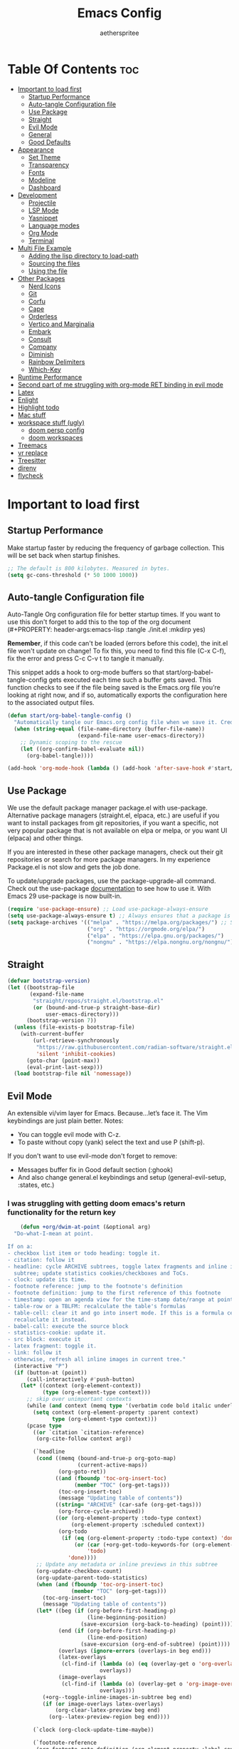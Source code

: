 #+Title: Emacs Config
#+Author: aetherspritee
#+Description: Based on the awesome emacs kickstart!!
#+PROPERTY: header-args:emacs-lisp :tangle ./init.el :mkdirp yes
#+Startup: showeverything
#+Options: toc:2

* Table Of Contents :toc:
- [[#important-to-load-first][Important to load first]]
  - [[#startup-performance][Startup Performance]]
  - [[#auto-tangle-configuration-file][Auto-tangle Configuration file]]
  - [[#use-package][Use Package]]
  - [[#straight][Straight]]
  - [[#evil-mode][Evil Mode]]
  - [[#general][General]]
  - [[#good-defaults][Good Defaults]]
- [[#appearance][Appearance]]
  - [[#set-theme][Set Theme]]
  - [[#transparency][Transparency]]
  - [[#fonts][Fonts]]
  - [[#modeline][Modeline]]
  - [[#dashboard][Dashboard]]
- [[#development][Development]]
  - [[#projectile][Projectile]]
  - [[#lsp-mode][LSP Mode]]
  - [[#yasnippet][Yasnippet]]
  - [[#language-modes][Language modes]]
  - [[#org-mode][Org Mode]]
  - [[#terminal][Terminal]]
- [[#multi-file-example][Multi File Example]]
  - [[#adding-the-lisp-directory-to-load-path][Adding the lisp directory to load-path]]
  - [[#sourcing-the-files][Sourcing the files]]
  - [[#using-the-file][Using the file]]
- [[#other-packages][Other Packages]]
  - [[#nerd-icons][Nerd Icons]]
  - [[#git][Git]]
  - [[#corfu][Corfu]]
  - [[#cape][Cape]]
  - [[#orderless][Orderless]]
  - [[#vertico-and-marginalia][Vertico and Marginalia]]
  - [[#embark][Embark]]
  - [[#consult][Consult]]
  - [[#company][Company]]
  - [[#diminish][Diminish]]
  - [[#rainbow-delimiters][Rainbow Delimiters]]
  - [[#which-key][Which-Key]]
- [[#runtime-performance][Runtime Performance]]
- [[#second-part-of-me-struggling-with-org-mode-ret-binding-in-evil-mode][Second part of me struggling with org-mode RET binding in evil mode]]
- [[#latex][Latex]]
- [[#enlight][Enlight]]
- [[#highlight-todo][Highlight todo]]
- [[#mac-stuff][Mac stuff]]
- [[#workspace-stuff-ugly][workspace stuff (ugly)]]
  - [[#doom-persp-config][doom persp config]]
  - [[#doom-workspaces][doom workspaces]]
- [[#treemacs][Treemacs]]
- [[#vr-replace][vr replace]]
- [[#treesitter][Treesitter]]
- [[#direnv][direnv]]
- [[#flycheck][flycheck]]

* Important to load first

** Startup Performance

Make startup faster by reducing the frequency of garbage collection. This will be set back when startup finishes.
#+begin_src emacs-lisp
    ;; The default is 800 kilobytes. Measured in bytes.
    (setq gc-cons-threshold (* 50 1000 1000))
#+end_src

** Auto-tangle Configuration file

Auto-Tangle Org configuration file for better startup times.
If you want to use this don't forget to add this to the top of the org document (#+PROPERTY: header-args:emacs-lisp :tangle ./init.el :mkdirp yes)

*Remember*, if this code can't be loaded (errors before this code), the init.el file won't update on change!
To fix this, you need to find this file (C-x C-f), fix the error and press C-c C-v t to tangle it manually.

This snippet adds a hook to org-mode buffers so that start/org-babel-tangle-config gets executed each time such a buffer gets saved.
This function checks to see if the file being saved is the Emacs.org file you’re looking at right now, and if so,
automatically exports the configuration here to the associated output files.
#+begin_src emacs-lisp
    (defun start/org-babel-tangle-config ()
      "Automatically tangle our Emacs.org config file when we save it. Credit to Emacs From Scratch for this one!"
      (when (string-equal (file-name-directory (buffer-file-name))
                          (expand-file-name user-emacs-directory))
        ;; Dynamic scoping to the rescue
        (let ((org-confirm-babel-evaluate nil))
          (org-babel-tangle))))

    (add-hook 'org-mode-hook (lambda () (add-hook 'after-save-hook #'start/org-babel-tangle-config)))
#+end_src

** Use Package

We use the default package manager package.el with use-package. Alternative package managers (straight.el, elpaca, etc.) are useful if you want to
install packages from git repositories, if you want a specific, not very popular package that is not available on elpa or melpa,
or you want UI (elpaca) and other things.

If you are interested in these other package managers, check out their git repositories or search for more package managers.
In my experience Package.el is not slow and gets the job done.

To update/upgrade packages, use the package-upgrade-all command.
Check out the use-package [[https://www.gnu.org/software/emacs/manual/use-package.html][documentation]] to see how to use it.
With Emacs 29 use-package is now built-in.
#+begin_src emacs-lisp
    (require 'use-package-ensure) ;; Load use-package-always-ensure
    (setq use-package-always-ensure t) ;; Always ensures that a package is installed
    (setq package-archives '(("melpa" . "https://melpa.org/packages/") ;; Sets default package repositories
                             ("org" . "https://orgmode.org/elpa/")
                             ("elpa" . "https://elpa.gnu.org/packages/")
                             ("nongnu" . "https://elpa.nongnu.org/nongnu/"))) ;; For Eat Terminal
    #+end_src

** Straight
#+begin_src emacs-lisp
(defvar bootstrap-version)
(let ((bootstrap-file
       (expand-file-name
        "straight/repos/straight.el/bootstrap.el"
        (or (bound-and-true-p straight-base-dir)
            user-emacs-directory)))
      (bootstrap-version 7))
  (unless (file-exists-p bootstrap-file)
    (with-current-buffer
        (url-retrieve-synchronously
         "https://raw.githubusercontent.com/radian-software/straight.el/develop/install.el"
         'silent 'inhibit-cookies)
      (goto-char (point-max))
      (eval-print-last-sexp)))
  (load bootstrap-file nil 'nomessage))
#+end_src
** Evil Mode

An extensible vi/vim layer for Emacs. Because…let’s face it. The Vim keybindings are just plain better.
Notes:
- You can toggle evil mode with C-z.
- To paste without copy (yank) select the text and use P (shift-p).

If you don't want to use evil-mode don't forget to remove:
- Messages buffer fix in Good default section (:ghook)
- And also change general.el keybindings and setup (general-evil-setup, :states, etc.)
  
*** I was struggling with getting doom emacs's return functionality for the return key
#+begin_src emacs-lisp
        (defun +org/dwim-at-point (&optional arg)
      "Do-what-I-mean at point.

    If on a:
    - checkbox list item or todo heading: toggle it.
    - citation: follow it
    - headline: cycle ARCHIVE subtrees, toggle latex fragments and inline images in
      subtree; update statistics cookies/checkboxes and ToCs.
    - clock: update its time.
    - footnote reference: jump to the footnote's definition
    - footnote definition: jump to the first reference of this footnote
    - timestamp: open an agenda view for the time-stamp date/range at point.
    - table-row or a TBLFM: recalculate the table's formulas
    - table-cell: clear it and go into insert mode. If this is a formula cell,
      recaluclate it instead.
    - babel-call: execute the source block
    - statistics-cookie: update it.
    - src block: execute it
    - latex fragment: toggle it.
    - link: follow it
    - otherwise, refresh all inline images in current tree."
      (interactive "P")
      (if (button-at (point))
          (call-interactively #'push-button)
        (let* ((context (org-element-context))
               (type (org-element-type context)))
          ;; skip over unimportant contexts
          (while (and context (memq type '(verbatim code bold italic underline strike-through subscript superscript)))
            (setq context (org-element-property :parent context)
                  type (org-element-type context)))
          (pcase type
            ((or `citation `citation-reference)
             (org-cite-follow context arg))

            (`headline
             (cond ((memq (bound-and-true-p org-goto-map)
                          (current-active-maps))
                    (org-goto-ret))
                   ((and (fboundp 'toc-org-insert-toc)
                         (member "TOC" (org-get-tags)))
                    (toc-org-insert-toc)
                    (message "Updating table of contents"))
                   ((string= "ARCHIVE" (car-safe (org-get-tags)))
                    (org-force-cycle-archived))
                   ((or (org-element-property :todo-type context)
                        (org-element-property :scheduled context))
                    (org-todo
                     (if (eq (org-element-property :todo-type context) 'done)
                         (or (car (+org-get-todo-keywords-for (org-element-property :todo-keyword context)))
                             'todo)
                       'done))))
             ;; Update any metadata or inline previews in this subtree
             (org-update-checkbox-count)
             (org-update-parent-todo-statistics)
             (when (and (fboundp 'toc-org-insert-toc)
                        (member "TOC" (org-get-tags)))
               (toc-org-insert-toc)
               (message "Updating table of contents"))
             (let* ((beg (if (org-before-first-heading-p)
                             (line-beginning-position)
                           (save-excursion (org-back-to-heading) (point))))
                    (end (if (org-before-first-heading-p)
                             (line-end-position)
                           (save-excursion (org-end-of-subtree) (point))))
                    (overlays (ignore-errors (overlays-in beg end)))
                    (latex-overlays
                     (cl-find-if (lambda (o) (eq (overlay-get o 'org-overlay-type) 'org-latex-overlay))
                                 overlays))
                    (image-overlays
                     (cl-find-if (lambda (o) (overlay-get o 'org-image-overlay))
                                 overlays)))
               (+org--toggle-inline-images-in-subtree beg end)
               (if (or image-overlays latex-overlays)
                   (org-clear-latex-preview beg end)
                 (org--latex-preview-region beg end))))

            (`clock (org-clock-update-time-maybe))

            (`footnote-reference
             (org-footnote-goto-definition (org-element-property :label context)))

            (`footnote-definition
             (org-footnote-goto-previous-reference (org-element-property :label context)))

            ((or `planning `timestamp)
             (org-follow-timestamp-link))

            ((or `table `table-row)
             (if (org-at-TBLFM-p)
                 (org-table-calc-current-TBLFM)
               (ignore-errors
                 (save-excursion
                   (goto-char (org-element-property :contents-begin context))
                   (org-call-with-arg 'org-table-recalculate (or arg t))))))

            (`table-cell
             (org-table-blank-field)
             (org-table-recalculate arg)
             (when (and (string-empty-p (string-trim (org-table-get-field)))
                        (bound-and-true-p evil-local-mode))
               (evil-change-state 'insert)))

            (`babel-call
             (org-babel-lob-execute-maybe))

            (`statistics-cookie
             (save-excursion (org-update-statistics-cookies arg)))

            ((or `src-block `inline-src-block)
             (org-babel-execute-src-block arg))

            ((or `latex-fragment `latex-environment)
             (org-latex-preview arg))

            (`link
             (let* ((lineage (org-element-lineage context '(link) t))
                    (path (org-element-property :path lineage)))
               (if (or (equal (org-element-property :type lineage) "img")
                       (and path (image-type-from-file-name path)))
                   (+org--toggle-inline-images-in-subtree
                    (org-element-property :begin lineage)
                    (org-element-property :end lineage))
                 (org-open-at-point arg))))

            ((guard (org-element-property :checkbox (org-element-lineage context '(item) t)))
             (org-toggle-checkbox))

            (`paragraph
             (+org--toggle-inline-images-in-subtree))

            (_
             (if (or (org-in-regexp org-ts-regexp-both nil t)
                     (org-in-regexp org-tsr-regexp-both nil  t)
                     (org-in-regexp org-link-any-re nil t))
                 (call-interactively #'org-open-at-point)
               (+org--toggle-inline-images-in-subtree
                (org-element-property :begin context)
                (org-element-property :end context))))))))

        ;; (evil-define-key 'normal 'evil-org-mode "RET" #'+org/dwim-at-point)
        ;; (define-key org-mode-map (kbd "RET") #'+org/dwim-at-point)
#+end_src
  
#+begin_src emacs-lisp
            (use-package evil
              :init ;; Execute code Before a package is loaded
              (evil-mode)
              :config ;; Execute code After a package is loaded
              (evil-set-initial-state 'eat-mode 'insert) ;; Set initial state in eat terminal to insert mode
              :custom ;; Customization of package custom variables
              (evil-want-keybinding nil)    ;; Disable evil bindings in other modes (It's not consistent and not good)
              (evil-want-C-u-scroll t)      ;; Set C-u to scroll up
              (evil-want-C-i-jump nil)      ;; Disables C-i jump
              (evil-undo-system 'undo-redo) ;; C-r to redo
              (org-return-follows-link t)   ;; Sets RETURN key in org-mode to follow links
              ;; Unmap keys in 'evil-maps. If not done, org-return-follows-link will not work
              :bind (:map evil-motion-state-map
                          ("SPC" . nil)
                          ("RET" . nil)
                          ;; ("RET" . org-todo)
                          ("TAB" . nil)))
            (use-package evil-collection
              :after evil
              :config
              ;; Setting where to use evil-collection
              ;; (setq evil-collection-mode-list '(dired ibuffer magit corfu vertico consult lsp-ui-imenu))
              (evil-set-initial-state 'package-menu-mode 'motion)
              (evil-collection-init)
            (setq evil-collection-want-find-usages-bindings t)
    )
            (use-package evil-commentary
              :after evil
              :config
              (evil-commentary-mode)
              )
        (with-eval-after-load 'evil-maps
          (define-key evil-motion-state-map (kbd "SPC") '+org/dwim-at-point)
          (define-key evil-motion-state-map (kbd "RET") nil)
          (define-key evil-motion-state-map (kbd "TAB") nil)
          (define-key evil-motion-state-map (kbd "g r") 'lsp-find-references))
        ;; Setting RETURN key in org-mode to follow links
          (setq org-return-follows-link  t)
#+end_src

** General 
Keybindings

A keybinding framework to set keybindings easily.
The Leader key is what you will press when you want to access your keybindings (SPC + . Find file).
To search and replace, use query-replace-regexp to replace one by one C-M-% (SPC to replace n to skip).
#+begin_src emacs-lisp
            (use-package general
              :config
              (general-evil-setup)
              ;; Set up 'SPC' as the leader key
              (general-create-definer start/leader-keys
                :states '(normal insert visual motion emacs)
                :keymaps 'override
                :prefix "SPC"           ;; Set leader key
                :global-prefix "C-SPC") ;; Set global leader key

              (start/leader-keys
                "." '(find-file :wk "Find file")
                ;; "TAB" '(comment-line :wk "Comment lines")
                "RET" '(consult-bookmark :wk "Bookmarks!")
                "p" '(projectile-command-map :wk "Projectile command map")
                "," '(persp-switch-to-buffer :wk "Switch buffers")
                "h" '(evil-window-left :wk "Switch to left window")
                "j" '(evil-window-down :wk "Switch to lower window")
                "k" '(evil-window-up :wk "Switch to uppper window")
                "l" '(evil-window-right :wk "Switch to right window")
               )
              (start/leader-keys
                "d" '(lsp-ui-doc-show :wk "show doc"))

              (start/leader-keys
                "H" '(enlight-open :wk "show dashboard"))

              (start/leader-keys
                "o a" '(org-agenda :wk "Open agenda")
                "o n" '(treemacs :wk "Treemacs")
                )

            (start/leader-keys
                "c c" '(compile :wk "compile")
                "c k" '(kill-compilation :wk "kill compilation")
                "c C" '(recompile :wk "kill compilation")
                "c s" '(lsp-treemacs-symbols :wk "treemacs symbols"))

              (start/leader-keys
                "TAB n" '(+workspace/swap-right :wk "Next workspace")
                "TAB p" '(+workspace/swap-left :wk "Previous workspace")
                "TAB d" '(+workspace/delete :wk "Delete workspace")
                "1" '((lambda () (interactive) (+workspace/switch-to 0)) :wk "Switch to workspace 0")
                "2" '((lambda () (interactive) (+workspace/switch-to 1)) :wk "Switch to workspace 1")
                "3" '((lambda () (interactive) (+workspace/switch-to 2)) :wk "Switch to workspace 2")
                "4" '((lambda () (interactive) (+workspace/switch-to 3)) :wk "Switch to workspace 3")
                "5" '((lambda () (interactive) (+workspace/switch-to 4)) :wk "Switch to workspace 4")
                "6" '((lambda () (interactive) (+workspace/switch-to 5)) :wk "Switch to workspace 5")
                "TAB TAB" '(+workspace/new :wk "New persp"))

              (start/leader-keys
                "s b" '(consult-line :wk "Search buffer")
                "s p" '(consult-ripgrep :wk "Search project")
                )

              (start/leader-keys
                "w d" '(delete-window :wk "Close window")
                "w n" '(split-window-vertically :wk "Split window vertically")
                "w v" '(split-window-horizontally :wk "Split window horizontally")
               )
              (start/leader-keys
                "f" '(:ignore t :wk "Find")
                "f c" '((lambda () (interactive) (find-file "~/.config/emacs/config.org")) :wk "Edit emacs config")
                "f r" '(consult-recent-file :wk "Recent files")
                "f i" '(consult-imenu :wk "Imenu buffer locations"))

              (start/leader-keys
                "b" '(:ignore t :wk "Buffer Bookmarks")
                "b b" '(consult-buffer :wk "Switch buffer")
                "b d" '(kill-this-buffer :wk "Kill this buffer")
                "b i" '(ibuffer :wk "Ibuffer")
                "b n" '(next-buffer :wk "Next buffer")
                "b p" '(previous-buffer :wk "Previous buffer")
                "b r" '(revert-buffer :wk "Reload buffer")
                "b j" '(consult-bookmark :wk "Bookmark jump"))

              (start/leader-keys
                "n r f" '(org-roam-node-find :wk "Find roam nodes")
                "n r i" '(org-roam-node-insert :wk "Insert node")
                "n r D" '(org-roam-dailies-capture-today :wk "Insert node"))

              (start/leader-keys
                "m d" '(org-deadline :wk "Deadline")
                "m s" '(org-schedule :wk "Schedule")
                "m t" '(org-timestamp :wk "Timestamp"))

              (start/leader-keys
                "e" '(:ignore t :wk "Eglot Evaluate")
                "e e" '(eglot-reconnect :wk "Eglot Reconnect")
                "e f" '(eglot-format :wk "Eglot Format")
                "e l" '(consult-flymake :wk "Consult Flymake")
                "e b" '(eval-buffer :wk "Evaluate elisp in buffer")
                "e r" '(eval-region :wk "Evaluate elisp in region"))

              (start/leader-keys
                "g" '(:ignore t :wk "Git")
                "g g" '(magit-status :wk "Magit status"))

              (start/leader-keys
                "N i" '(citar-open :wk "Open citar")
                "N r" '(doi-insert-bibtex :wk "insert bibtex entry from DOI")
                "N c" '(org-cite-insert :wk "insert orb link"
        ))
              ;; (start/leader-keys
              ;;   "h" '(:ignore t :wk "Help") ;; To get more help use C-h commands (describe variable, function, etc.)
              ;;   "h q" '(save-buffers-kill-emacs :wk "Quit Emacs and Daemon"))

              (start/leader-keys
                "r r" '((lambda () (interactive)
                          (load-file "~/.config/emacs/init.el"))
                        :wk "Reload Emacs config"))

              ;; (start/leader-keys
              ;;   "s" '(:ignore t :wk "Show")
              ;;   "s e" '(eat :wk "Eat terminal"))

              (start/leader-keys
                "t" '(:ignore t :wk "Toggle")
                "t t" '(visual-line-mode :wk "Toggle truncated lines (wrap)")
                "t l" '(display-line-numbers-mode :wk "Toggle line numbers")))

        ;; (add-hook prog-mode-hook
        ;; (lambda ()
        ;; (local-set-key "g r" 'lsp-find-references)))

        (add-hook 'org-mode-hook (lambda ()
               (setq-local electric-pair-inhibit-predicate
                       `(lambda (c)
                      (if (char-equal c ?<) t (,electric-pair-inhibit-predicate c))))))

    (setq initial-frame-alist (append initial-frame-alist '((left . 75) (top . 75) (width . 240) (height . 73 ))))
#+end_src

** Good Defaults

#+begin_src emacs-lisp
    (use-package emacs
      :custom
      (menu-bar-mode nil)         ;; Disable the menu bar
      (scroll-bar-mode nil)       ;; Disable the scroll bar
      (tool-bar-mode nil)         ;; Disable the tool bar
      ;;(inhibit-startup-screen t)  ;; Disable welcome screen

      (delete-selection-mode t)   ;; Select text and delete it by typing.
      (electric-indent-mode nil)  ;; Turn off the weird indenting that Emacs does by default.
      (electric-pair-mode t)      ;; Turns on automatic parens pairing

      (blink-cursor-mode nil)     ;; Don't blink cursor
      (global-auto-revert-mode t) ;; Automatically reload file and show changes if the file has changed

      ;;(dired-kill-when-opening-new-dired-buffer t) ;; Dired don't create new buffer
      (recentf-mode t) ;; Enable recent file mode

      ;;(global-visual-line-mode t)           ;; Enable truncated lines
      (display-line-numbers-type 'relative) ;; Relative line numbers
      (global-display-line-numbers-mode t)  ;; Display line numbers

      (mouse-wheel-progressive-speed nil) ;; Disable progressive speed when scrolling
      (scroll-conservatively 10) ;; Smooth scrolling
      ;;(scroll-margin 8)

      (tab-width 4)

      (make-backup-files nil) ;; Stop creating ~ backup files
      (auto-save-default nil) ;; Stop creating # auto save files
      :hook
      (prog-mode . (lambda () (hs-minor-mode t))) ;; Enable folding hide/show globally
      :config
      ;; Move customization variables to a separate file and load it, avoid filling up init.el with unnecessary variables
      (setq custom-file (locate-user-emacs-file "custom-vars.el"))
      (load custom-file 'noerror 'nomessage)
      :bind (
             ([escape] . keyboard-escape-quit) ;; Makes Escape quit prompts (Minibuffer Escape)
             )
      ;; Fix general.el leader key not working instantly in messages buffer with evil mode
      :ghook ('after-init-hook
              (lambda (&rest _)
                (when-let ((messages-buffer (get-buffer "*Messages*")))
                  (with-current-buffer messages-buffer
                    (evil-normalize-keymaps))))
              nil nil t)
      )
#+end_src

* Appearance

** Set Theme

#+begin_src emacs-lisp
    (use-package doom-themes
      :config
      ;; Global settings (defaults)
      (setq doom-themes-enable-bold t    ; if nil, bold is universally disabled
            doom-themes-enable-italic t) ; if nil, italics is universally disabled
      ;; (load-theme 'doom-tomorrow-night t)
      (load-theme 'doom-solarized-light t)

      ;; Enable flashing mode-line on errors
      (doom-themes-visual-bell-config)

      ;; treemacs theme
      ;; (setq doom-themes-treemacs-theme "doom-colors") ; use the colorful treemacs theme
      ;; (doom-themes-treemacs-config)
      (doom-themes-org-config))
#+end_src

** Transparency
With Emacs version 29, true transparency has been added.
#+begin_src emacs-lisp
    (add-to-list 'default-frame-alist '(alpha-background . 90)) ;; For all new frames henceforth
#+end_src

** Fonts

*** Setting fonts

#+begin_src emacs-lisp
    (set-face-attribute 'default nil
                        :font "CaskaydiaCove Nerd Font" ;; Set your favorite type of font or download JetBrains Mono
                        :height 120
                        :weight 'medium)
    ;; This sets the default font on all graphical frames created after restarting Emacs.
    ;; Does the same thing as 'set-face-attribute default' above, but emacsclient fonts
    ;; are not right unless I also add this method of setting the default font.

    ;;(add-to-list 'default-frame-alist '(font . "JetBrains Mono")) ;; Set your favorite font
    (setq-default line-spacing 0.12)
#+end_src

*** Zooming In/Out

You can use the bindings C-+ C-- for zooming in/out. You can also use CTRL plus the mouse wheel for zooming in/out.
#+begin_src emacs-lisp
    (use-package emacs
      :bind
      ("C-+" . text-scale-increase)
      ("C--" . text-scale-decrease)
      ("<C-wheel-up>" . text-scale-increase)
      ("<C-wheel-down>" . text-scale-decrease))
#+end_src

** Modeline

Replace the default modeline with a prettier more useful.
#+begin_src emacs-lisp
        (use-package doom-modeline
          :custom
          (doom-modeline-height 25)     ;; Sets modeline height
          (doom-modeline-bar-width 5)   ;; Sets right bar width
          (doom-modeline-persp-name t)  ;; Adds perspective name to modeline
          (lsp-modeline-diagnostics-enable nil)
          (doom-modeline-persp-icon t) ;; Adds folder icon next to persp name
          (doom-modeline-env-enable-python t)
          ;; (doom-modeline-vcs-max-length 0)
          :config
    (doom-modeline-def-modeline 'my-simple-line
      '(bar matches buffer-info remote-host buffer-position parrot selection-info)
      '(misc-info minor-modes major-mode process check))
    ;; Set default mode-line
    (add-hook 'doom-modeline-mode-hook
              (lambda ()
                (doom-modeline-set-modeline 'my-simple-line 'default)))
        ) 
          :init (doom-modeline-mode 1)

#+end_src
*** git changes
#+begin_src emacs-lisp

            (defun in-git-p ()
              (not (string-match "^fatal" (shell-command-to-string "git rev-parse --git-dir"))))
            (defun git-parse-status ()
              (interactive)
              (concat 
            " ["
            (let ((plus-minus (vc-git--run-command-string
                       buffer-file-name "diff" "--numstat" "--")))
              (if (and plus-minus
                   (string-match "^\\([0-9]+\\)\t\\([0-9]+\\)\t" plus-minus))
                   (concat
                (propertize (format "+%s " (match-string 1 plus-minus)) 'face 'nerd-icons-green)
                (propertize (format "-%s" (match-string 2 plus-minus)) 'face 'error))
                (propertize "✔" 'face '(:foreground "green3" :weight bold))))
            "]"))

         (defun git-remote-status ()
          (interactive)
          (let* (;; get the branch we are on.
                 (branch (s-trim
                          (shell-command-to-string
                           "git rev-parse --abbrev-ref HEAD")))
                 ;; get the remote the branch points to.
                 (remote (s-trim
                          (shell-command-to-string
                           (format "git config branch.%s.remote" branch))))
                 (remote-branch (s-trim
                                 (shell-command-to-string
                                  "git for-each-ref --format='%(upstream:short)' $(git symbolic-ref -q HEAD)")))
                 (commits (split-string
                           (s-trim
                            (shell-command-to-string
                             (format
                              "git rev-list --count --left-right HEAD...%s"
                              remote-branch)))))
                 (local (nth 0 commits))
                 (remotes (nth 1 commits)))
            (concat
             (propertize (format "%s " (nerd-icons-octicon "nf-oct-git_branch")) 'face 'doom-modeline-project-dir)
             (propertize (format "%s " branch) 'face 'doom-modeline-project-dir)
             (propertize "[" 'face 'default)
             (propertize (format "↑%s" local) 'face 'warning)
             (propertize "|" 'face 'default)
             (propertize (format "↓%s" remotes) 'face 'warning)
             ;; (format "↑%s|↓%s" local remotes)
             (propertize "]" 'face 'default)
             )))    
        (defvar git-modeline-last-update (float-time) "Last time we updated")
        (defvar git-modeline-update-interval 5 "Minimum time between update in seconds")
        (defvar git-modeline "" "Last value of the modeline")
        (define-minor-mode git-mode
          "minor mode to put git repo status in modeline"
          nil nil nil
          (let ((git-modeline '(:eval (if
                                          (> (- (float-time) git-modeline-last-update)
                                             git-modeline-update-interval)
                                          ;; we are updating                              
                                          (setq git-modeline
                                                (if (not (in-git-p))
                                                    ""                                   
                                                  (setq  git-modeline-last-update (float-time))
                                                  (concat 
                                                   (git-remote-status)
                                                   (git-parse-status))))

                                      ;; use last value of the modeline
                                      git-modeline))))
            (if git-mode
                ;; put in modeline
                ;; (push git-modeline mode-line-format)
                (push git-modeline mode-line-misc-info)
              ;; remove from modeline
              (setq mode-line-format
                    (-remove (lambda (x)
                               (equal x git-modeline))                                  
                             mode-line-format)))
    ))
    (git-mode)

                ;; (setq-default mode-line-misc-info git-modeline)
#+end_src

** Dashboard
#+begin_src emacs-lisp
    ;; (use-package dashboard
    ;;   :ensure t
    ;;     :custom
    ;;     (dashboard-center-content t)
    ;;     (dashboard-icon-type 'nerd-icons)
    ;;     (dashboard-vertically-center-content t)
    ;;   :config
    ;;   (dashboard-setup-startup-hook))

    ;;     (use-package doom-dashboard
    ;;         ;; For Straight Users
    ;;         :straight (doom-dashboard :host github
    ;;                                     :repo "aetherspritee/doom-dashboard")
    ;;         ;; Or for built-in package-vc
    ;;         ;; :vc (:url "https://github.com/emacs-dashboard/doom-dashboard.git" :rev :newest)
    ;;         :after dashboard
    ;;         :demand t
    ;;         ;; Movement keys like doom.
    ;;         :bind
    ;;         (:map dashboard-mode-map
    ;;             ("<remap> <dashboard-previous-line>" . widget-backward)
    ;;             ("<remap> <dashboard-next-line>" . widget-forward)
    ;;             ("<remap> <previous-line>" . widget-backward)
    ;;             ("<remap> <next-line>"  . widget-forward)
    ;;             ("<remap> <right-char>" . widget-forward)
    ;;             ("<remap> <left-char>"  . widget-backward))
    ;;         :custom
    ;;         (dashboard-banner-logo-title "another day another try . . .")

    ;;         (dashboard-startup-banner "~/Stuff/nasa.svg") ; Use banner you want
    ;;         (dashboard-footer-icon 
    ;;         (nerd-icons-faicon "nf-fa-github_alt" :face 'success :height 1.5))
    ;;         (dashboard-page-separator "\n")
    ;;         (dashboard-startupify-list `(dashboard-insert-banner
    ;;                                     dashboard-insert-banner-title
    ;;                                     dashboard-insert-newline
    ;;                                     dashboard-insert-items
    ;;                                     ,(dashboard-insert-newline 2)
    ;;                                     dashboard-insert-init-info
    ;;                                     ,(dashboard-insert-newline 2)
    ;;                                     doom-dashboard-insert-homepage-footer))
    ;;         (dashboard-item-generators
    ;;         '((recents   . doom-dashboard-insert-recents-shortmenu)
    ;;             (bookmarks . doom-dashboard-insert-bookmark-shortmenu)
    ;;             (projects  . doom-dashboard-insert-project-shortmenu)
    ;;             (agenda    . doom-dashboard-insert-org-agenda-shortmenu)))
    ;;         (dashboard-items '(projects agenda bookmarks recents)))
#+end_src

* Development
** Projectile

Project interaction library for Emacs.
#+begin_src emacs-lisp
    (use-package projectile
      :init
      (projectile-mode)
      :custom
      (projectile-run-use-comint-mode t) ;; Interactive run dialog when running projects inside emacs (like giving input)
      (projectile-switch-project-action #'projectile-dired) ;; Open dired when switching to a project
      (projectile-project-search-path '("~/projects/" "~/work/" ("~/github" . 1)))) ;; . 1 means only search the first subdirectory level for projects
    ;; Use Bookmarks for smaller, not standard projects
#+end_src

** LSP Mode
I like it more than eglot.
- I can easily choose my root directory, useful when working with git submodules
- better symbol highlighting imo, just works with doom-themes
#+begin_src emacs-lisp
        (use-package lsp-ui :commands lsp-ui-mode)
        (use-package lsp-mode
          :commands (lsp lsp-deferred)
        :init
        (defun my/update-completions-list ()
            (progn
                (fset 'non-greedy-lsp (cape-capf-properties #'lsp-completion-at-point :exclusive 'no))
                (setq completion-at-point-functions
                    '(non-greedy-lsp cape-file cape-dabbrev))))

          (setq lsp-keymap-prefix "C-c l")

          :hook (
                 (python-mode . lsp)
                 (c-mode . lsp)
                 (f90-mode . lsp)
                 (julia-mode . lsp)
                 (go-mode . lsp)
                 (lsp-mode . lsp-enable-which-key-integration)
                 (lsp-mode . lsp-ui-mode)
                 (lsp-completion-mode . my/update-completions-list)
                )
          :custom
            (lsp-completion-provider :none)) ;; we use Corfu!

        (use-package dap-mode)
        ;; (use-package dap-LANGUAGE) to load the dap adapter for your language
    (use-package lsp-pyright
      :ensure t
      :hook (python-mode . (lambda ()
                              (require 'lsp-pyright)
                              (lsp))))  ; or lsp-deferred
    (setq lsp-ui-doc-position 'at-point)
    (setq lsp-ui-sideline-show-hover nil)
    (setq lsp-ui-sideline-enable t)
    (setq lsp-ui-sideline-show-diagnostics t)

#+end_src

** Yasnippet

A template system for Emacs. And yasnippet-snippets is a snippet collection package.
To use it write out the full keyword (or use autocompletion) and press Tab.
#+begin_src emacs-lisp
    (use-package yasnippet-snippets
      :hook (prog-mode . yas-minor-mode))
#+end_src

** Language modes
It's not required for every language like C,C++,C#,Java,Javascript etc. to install language mode packages,
but for more specific languages it is necessary for syntax highlighting.
If you want to use TreeSitter, check out this [[https://www.masteringemacs.org/article/how-to-get-started-tree-sitter][website]] or try out [[https://github.com/renzmann/treesit-auto][Treesit-auto]].
Currently it's tedious to use Treesitter, because emacs has not yet fully migrated to it.
*** Lua mode
Example, how to setup a language mode (if you don't want it, feel free to delete it).
Use SPC-tab to uncomment the lines.
# #+begin_src emacs-lisp
#     (use-package lua-mode
#       :mode "\\.lua\\'") ;; Only start in a lua file
# #+end_src
*** python mode
#+begin_src emacs-lisp
    (defun +modeline-update-env-in-all-windows-h (&rest _)
      "Update version strings in all buffers."
      (dolist (window (window-list))
        (with-selected-window window
          (when (fboundp 'doom-modeline-update-env)
            (doom-modeline-update-env))
          (force-mode-line-update))))

        (use-package pyvenv
      :after python
      :init
     (add-hook 'pyvenv-post-activate-hooks #'+modeline-update-env-in-all-windows-h)
      :config
      (add-hook 'python-mode-local-vars-hook #'pyvenv-track-virtualenv)
      (add-to-list 'global-mode-string
                  '(pyvenv-virtual-env-name (" venv:" pyvenv-virtual-env-name " "))
                  'append))
    (setq lsp-pyright-venv-path "/home/yulivee/venv")
#+end_src

**** Python Indenting
#+begin_src emacs-lisp

    (setq-default python-indent-offset 4)
        (add-to-list 'auto-mode-alist '("\\.py\\'" . python-mode))
            (add-hook 'python-mode-hook
                  (lambda ()
                    ;; (setq indent-tabs-mode t)
                    (setq tab-width 1)
                    (setq python-indent-offset 4)
                (setq evil-shift-width 4)
    ))
#+end_src
*** go mode
#+begin_src emacs-lisp
    (use-package go-mode)
#+end_src
*** julia mode
#+begin_src emacs-lisp
    (use-package julia-mode)
#+end_src
** Org Mode

Org mode is one of the things that emacs is loved for.
Once you've used it for a bit, you'll understand why people love it. Even reading about it can be inspiring!
For example, this document is effectively the source code and descriptions bound into the one document,
much like the literate programming ideas that Donald Knuth made famous.
#+begin_src emacs-lisp
    (use-package org
      :ensure nil
      :custom
      (org-edit-src-content-indentation 4) ;; Set src block automatic indent to 4 instead of 2.

      :hook
      (org-mode . org-indent-mode) ;; Indent text

      ;; The following prevents <> from auto-pairing when electric-pair-mode is on.
      ;; Otherwise, org-tempo is broken when you try to <s TAB...
      ;;(org-mode . (lambda ()
      ;;              (setq-local electric-pair-inhibit-predicate
      ;;                          `(lambda (c)
      ;;                             (if (char-equal c ?<) t (,electric-pair-inhibit-predicate c))))))
      )
      (setq org-hide-emphasis-markers t)
    (with-no-warnings
    (custom-declare-face '+org-todo-active  '((t (:inherit (bold font-lock-constant-face org-todo)))) "")
    (custom-declare-face '+org-todo-project '((t (:inherit (bold font-lock-doc-face org-todo)))) "")
    (custom-declare-face '+org-todo-onhold  '((t (:inherit (bold warning org-todo)))) "")
    (custom-declare-face '+org-todo-cancel  '((t (:inherit (bold error org-todo)))) ""))
        (setq org-todo-keywords
                '((sequence
                "TODO(t)"
                "CURR(c)"                             ; A task that needs doing & is ready to do
                "PROJ(p)"  ; A project, which usually contains other tasks
                "WORK(u)"
                "PRCS(v)"                             ; A recurring task
                "STRT(s)"
                "THNK(n)"                             ; A task that is in progress
                "WAIT(w)"  ; Something external is holding up this task
                "HOLD(h)"  ; This task is paused/on hold because of me
                "IDEA(i)"  ; An unconfirmed and unapproved task or notion
                "|"
                "DONE(d)"  ; Task successfully completed
                "KILL(k)") ; Task was cancelled, aborted or is no longer applicable
                (sequence
                "[ ](T)"   ; A task that needs doing
                "[-](S)"   ; Task is in progress
                "[?](W)"   ; Task is being held up or paused
                "|"
                "[X](D)")  ; Task was completed
                (sequence
                "|"
                "OKAY(o)"
                "YES(y)"
                "NO(n)"))
                org-todo-keyword-faces
                '(("[-]"  . +org-todo-active)
                ("STRT" . +org-todo-active)
                ("[?]"  . +org-todo-onhold)
                ("WAIT" . +org-todo-onhold)
                ("HOLD" . +org-todo-onhold)
                ("PROJ" . +org-todo-project)
                ("NO"   . +org-todo-cancel)
                ("KILL" . +org-todo-cancel)))

    (setq org-agenda-files '("~/Dropbox/Orga/"))
    (setq org-agenda-window-setup 'only-window)
    (setq org-agenda-custom-commands
        '(
            ("D" "Meine Agenda"
            ((todo "THNK|HOLD"
                    (
                    (org-agenda-overriding-header " REMINDER\n")
                    ))
            (agenda " "
                    (
                    (org-agenda-overriding-header " SOOOON\n")
                    (org-agenda-span 30)
                    (org-agenda-start-day "+0d")
                    (org-agenda-show-all-dates nil)
                    (org-agenda-entry-types '(:deadline))
                    (org-deadline-warning-days 0)
                    ))
            (agenda " "
                    (
                    (org-agenda-overriding-header " Day\n")
                    (org-agenda-span 1)
                    (org-agenda-start-day "+0d")
                    (org-deadline-warning-days 0)
                    (org-agenda-day-face-function (lambda (date) 'org-agenda-date))
                    ))
            (agenda " "
                    ((org-agenda-overriding-header "󰎕 Tomorrow\n")
                    (org-agenda-start-day "+1d")
                    (org-agenda-span 1)
                    (org-agenda-show-all-dates nil)
                    ))
            (todo "PROJ"
                    ((org-agenda-overriding-header "󰀸 Projects i want to do :]\n")))
            (agenda " "
                    ((org-agenda-overriding-header " ÜBERMORGEN\n")
                    (org-agenda-start-day "+2d")
                    (org-agenda-span 1)
                    (org-agenda-show-all-dates nil)
                    ))
            (todo "CURR"
                    ((org-agenda-overriding-header " Current projects\n")))
            ))
            ))
#+end_src

**** Table of Contents

#+begin_src emacs-lisp
    (use-package toc-org
      :commands toc-org-enable
      :hook (org-mode . toc-org-mode))
#+end_src

# **** Org Superstar
# Prettify headings and plain lists in Org mode. Modern version of org-bullets.
# #+begin_src emacs-lisp
#     (use-package org-superstar
#       :after org
#       :hook (org-mode . org-superstar-mode))
# #+end_src

**** org-modern

#+begin_src emacs-lisp
        (use-package org-modern
            :after org
            :ensure t
            :custom
            (org-modern-hide-stars nil)		; adds extra indentation
            (org-modern-table nil)
            (org-modern-list 
            '(;; (?- . "-")
                (?* . "•")
                (?+ . "‣")))
            (org-modern-block-name '("" . "")) ; or other chars; so top bracket is drawn promptly
            :hook
            (org-mode . org-modern-mode)
            (org-agenda-finalize . org-modern-agenda))
    ;; -        (use-package org-modern-indent
    ;; -    	  :after org
    ;; -          :straight (org-modern-indent :type git :host github :repo "jdtsmith/org-modern-indent")
    ;; -          :config ; add late to hook
    ;; -          (add-hook 'org-mode-hook #'org-modern-indent-mode 90))
    
        (use-package org-bullets-mode
          :ensure org-bullets
          :config
          :hook org-mode)
#+end_src

**** Source Code Block Tag Expansion

Org-tempo is not a separate package but a module within org that can be enabled.
Org-tempo allows for '<s' followed by TAB to expand to a begin_src tag.
#+begin_src emacs-lisp
    (use-package org-tempo
      :ensure nil
      :after org)
#+end_src

**** autolist

#+begin_src emacs-lisp
(use-package org-autolist
  :after org
  :hook (org-mode . org-autolist-mode))
#+end_src

**** Evil-Org

#+begin_src emacs-lisp
     (use-package evil-org
       :hook (org-mode . evil-org-mode)
       :hook (org-capture-mode . evil-insert-state)
       :hook (doom-docs-org-mode . evil-org-mode)
       :after org
       :init
       (defvar evil-org-retain-visual-state-on-shift t)
       (defvar evil-org-special-o/O '(org-todo))
       (defvar evil-org-use-additional-insert t)
       :config
       (add-hook 'evil-org-mode-hook #'evil-normalize-keymaps)
       ;; (evil-org-set-key-theme)
       (setq evil-org-key-theme '(textobjects return navigation additional insert todo))
    (require 'evil-org-agenda)
    (evil-org-agenda-set-keys)
        (evil-define-key 'normal evil-org-mode-map
          (kbd "-") 'org-ctrl-c-minus
          (kbd "|") 'org-table-goto-column
          (kbd "M-o") (evil-org-define-eol-command org-insert-heading)
          (kbd "M-t") (evil-org-define-eol-command org-insert-todo)
          (kbd "C-RETURN")   '+org/insert-item-below
          (kbd "C-S-RETURN") '+org/insert-item-above
          (kbd "RETURN") '+org/dwim-at-point
          (kbd "RET") '+org/dwim-at-point
          ))


     ;; (use-package evil-org-agenda
     ;;   :hook (org-agenda-mode . evil-org-agenda-mode)
     ;;   :config
     ;;   (evil-org-agenda-set-keys))
#+end_src

**** Org Roam
#+begin_src emacs-lisp
            (use-package org-roam
              ;;:straight (org-roam :type git :host github :repo "org-roam/org-roam" :commit "ca873f7")
              :ensure t
              :custom
              (org-roam-directory (file-truename "~/Roam/"))
              :config
              (setq org-roam-node-display-template (concat "${title:*} " (propertize "${tags:10}" 'face 'org-tag)))
              (org-roam-db-autosync-mode))

        (use-package org-ref)
        (use-package citar
          :custom
          (citar-bibliography '("~/Roam/papers/lib.bib"))
          (citar-library-paths '("~/Roam/papers/"))
          (citar-notes-paths '("~/Roam/master/" "~/Roam/uni/" "~/Roam/notes/"))
           (org-cite-global-bibliography '("~/Roam/papers/lib.bib"))
           (org-cite-insert-processor 'citar)
            (org-cite-follow-processor 'citar)
            (org-cite-activate-processor 'citar)
          :hook
            (LaTeX-mode . citar-capf-setup)
            (org-mode . citar-capf-setup)
        )
        (setq citar-file-open-functions '(("pdf" . citar-file-open-external)))
        (defvar citar-indicator-files-icons
            (citar-indicator-create
            :symbol (nerd-icons-faicon
                        "nf-fa-file_o"
                        :face 'nerd-icons-green
                        :v-adjust -0.1)
            :function #'citar-has-files
            :padding "  " ; need this because the default padding is too low for these icons
            :tag "has:files"))
            (defvar citar-indicator-links-icons
            (citar-indicator-create
            :symbol (nerd-icons-faicon
                        "nf-fa-link"
                        :face 'nerd-icons-orange
                        :v-adjust 0.01)
            :function #'citar-has-links
            :padding "  "
            :tag "has:links"))
            (defvar citar-indicator-notes-icons
            (citar-indicator-create
            :symbol (nerd-icons-codicon
                        "nf-cod-note"
                        :face 'nerd-icons-blue
                        :v-adjust -0.3)
            :function #'citar-has-notes
            :padding "    "
            :tag "has:notes"))
    (setq citar-indicators
    (list citar-indicator-files-icons
            citar-indicator-links-icons
            citar-indicator-notes-icons
            )) 


        (use-package bibtex-completion)
        (setq bibtex-completion-library-path '("~/Roam/master/"))
        (setq bibtex-completion-bibliography "~/Roam/papers/lib.bib")
        (setq bibtex-completion-notes-path "~/Roam/master/")
        (use-package citar-org-roam
        :after (citar org-roam)
        :config (citar-org-roam-mode)
        (setq citar-org-roam-capture-template-key "n")
    )
        (use-package org-roam-bibtex
        :after (org-roam citar bibtex-completion org-ref citar-org-roam)
        :hook (org-roam-mode . org-roam-bibtex-mode)
        :config
        (require 'org-ref)
        (require 'citar-org-roam)
        (citar-register-notes-source
        'orb-citar-source (list :name "Org-Roam Notes"
                :category 'org-roam-node
                :items #'citar-org-roam--get-candidates
                :hasitems #'citar-org-roam-has-notes
                :open #'citar-org-roam-open-note
                :create #'orb-citar-edit-note
                :annotate #'citar-org-roam--annotate))

        (setq citar-notes-source 'orb-citar-source)
        (setq orb-roam-ref-format 'org-cite)
        (setq org-roam-bibtex-mode t)
        ) 
    (setq org-roam-capture-templates
      '(("d" "default" plain
         "%?"
         :if-new (file+head "%<%Y%m%d%H%M%S>-${slug}.org" "#+title: ${title}\n")
         :unnarrowed t)
      ("m" "master" plain (file "~/Roam/test/templates/stuff.org")
         :target (file+head "master/%<%Y%m%d%H%M%S>-${citekey}.org" "#+title: ${citekey}\n#+description: ${title}\n#+filetags: :uni:MA:\n\n* Summary\n\n* Further Reading")
         :unnarrowed t)
      ("u" "uni" plain
       "#+STARTUP: latexpreview\n %?"
       :target (file+head "uni/%<%Y%m%d%H%M%S>-${slug}.org" "#+title: ${title}\n")
       :unnarrowed t)
      ("n" "ref + noter" plain
       (file "~/Roam/test/templates/noternotes.org")
       :target (file+head "~/Roam/notes/${citekey}.org" "#+title: ${citekey}\n* ${title}\n")
       :unnarrowed t
       )
      ("l" "lotr" plain
       "\n\n* Summary\n%?"
       :if-new (file+head "~/Roam/Lord of the Rings/%<%Y%m%d%H%M%S>-${slug}.org" "#+title: ${title}\n")
       :unnarrowed t)
      ))
    (setq org-roam-dailies-capture-templates
        '(("w" "Weekly" entry "* Thought of the week\n %?\n* Review \n\n* What to keep up\n\n* What to improve\n\n* Vibes/Mood/Interest"
            :if-new (file+head "weekly/weekly-%<%d-%m-%Y>.org" "#+title: Weekly: %<%d-%m-%Y>\n"))
            ("d" "Daily" entry "* %?" :if-new (file+head  "daily-%<%d-%m-%Y>.org" "#+title: %<%d-%m-%Y>\n"))
        )
    )
    (setq org-link-frame-setup (quote
                               ((vm . vm-visit-folder)
                                (vm-imap . vm-visit-imap-folder)
                                (gnus . gnus)
                                (file . find-file)
                                (wl . wl)))
                              )
#+end_src


** Terminal

*** Eat

Eat(Emulate A Terminal) is a terminal emulator within Emacs.
It's more portable and less overhead for users over like vterm or eshell.
We setup eat with eshell, if you want to use bash, zsh etc., check out their git [[https://codeberg.org/akib/emacs-eat][repository]] how to do it.
#+begin_src emacs-lisp
    (use-package eat
      :hook ('eshell-load-hook #'eat-eshell-mode))
#+end_src

* Multi File Example

** Adding the lisp directory to load-path

Adds the lisp directory to emacs's load path to search for elisp files.
This is necessary, because emacs does not search the entire user-emacs-directory.
The directory name can be anything, just add it to the load-path.
#+begin_src emacs-lisp
    ;; (add-to-list 'load-path (expand-file-name "lisp" user-emacs-directory))
#+end_src

** Sourcing the files

To use the elisp files we need to load it.
Notes:
- Don't forget the file and the provide name needs to be the same.
- When naming elisp files, functions, it is recommended to use a group name (e.g init-, start- or any custom name), so it does not get mixed up with other names, functions.
#+begin_src emacs-lisp
    ;; (require 'start-multiFileExample)
#+end_src

** Using the file

And now we can use everything from that file.
#+begin_src emacs-lisp
    ;; (start/hello)
#+end_src

* Other Packages

All the package setups that don't need much tweaking.
** Nerd Icons

For icons and more helpful UI.
This is an icon set that can be used with dired, ibuffer and other Emacs programs.

Don't forget to use nerd-icons-install-fonts.

We use Nerd icons because it has more, better icons and all-the-icons only supports GUI.
While nerd-icons supports both GUI and TUI.
#+begin_src emacs-lisp
    (use-package nerd-icons
      :if (display-graphic-p))

    (use-package nerd-icons-dired
      :hook (dired-mode . (lambda () (nerd-icons-dired-mode t))))

    (use-package nerd-icons-ibuffer
      :hook (ibuffer-mode . nerd-icons-ibuffer-mode))
#+end_src

** Git

*** Magit

Complete text-based user interface to Git.
#+begin_src emacs-lisp
    (use-package magit
      :commands magit-status)
#+end_src

*** Diff-hl

Highlights uncommitted changes on the left side of the window (area also known as the "gutter"), allows you to jump between and revert them selectively.
#+begin_src emacs-lisp
    (use-package diff-hl
      :hook ((dired-mode         . diff-hl-dired-mode-unless-remote)
             (magit-pre-refresh  . diff-hl-magit-pre-refresh)
             (magit-post-refresh . diff-hl-magit-post-refresh))
      :init (global-diff-hl-mode))
#+end_src

** Corfu

Enhances in-buffer completion with a small completion popup.
Corfu is a small package, which relies on the Emacs completion facilities and concentrates on providing a polished completion.
For more configuration options check out their [[https://github.com/minad/corfu][git repository]].
Notes:
- To enter Orderless field separator, use M-SPC.

#+begin_src emacs-lisp
    (use-package corfu
      ;; Optional customizations
      :custom
      (corfu-cycle t)                ;; Enable cycling for `corfu-next/previous'
      (corfu-auto t)                 ;; Enable auto completion
      (corfu-auto-prefix 2)          ;; Minimum length of prefix for auto completion.
      (corfu-popupinfo-mode t)       ;; Enable popup information
      (corfu-popupinfo-delay 0.5)    ;; Lower popupinfo delay to 0.5 seconds from 2 seconds
      (corfu-separator ?\s)          ;; Orderless field separator, Use M-SPC to enter separator
      ;; (corfu-quit-at-boundary nil)   ;; Never quit at completion boundary
      ;; (corfu-quit-no-match nil)      ;; Never quit, even if there is no match
      ;; (corfu-preview-current nil)    ;; Disable current candidate preview
      ;; (corfu-preselect 'prompt)      ;; Preselect the prompt
      ;; (corfu-on-exact-match nil)     ;; Configure handling of exact matches
      ;; (corfu-scroll-margin 5)        ;; Use scroll margin
      (completion-ignore-case t)
      ;; Enable indentation+completion using the TAB key.
      ;; `completion-at-point' is often bound to M-TAB.
      (tab-always-indent 'complete)
      (corfu-preview-current nil) ;; Don't insert completion without confirmation
      ;; Recommended: Enable Corfu globally.  This is recommended since Dabbrev can
      ;; be used globally (M-/).  See also the customization variable
      ;; `global-corfu-modes' to exclude certain modes.
      :init
      (global-corfu-mode))

    (use-package nerd-icons-corfu
      :after corfu
      :init (add-to-list 'corfu-margin-formatters #'nerd-icons-corfu-formatter))
#+end_src

** Cape

Provides Completion At Point Extensions which can be used in combination with Corfu, Company or the default completion UI.
Notes:
- The functions that are added later will be the first in the completion list.
- Take care when adding Capfs (Completion-at-point-functions) to the list since each of the Capfs adds a small runtime cost.
Read the [[https://github.com/minad/cape#configuration][configuration section]] in Cape's readme for more information.
#+begin_src emacs-lisp
    (use-package cape
      :after corfu
      :init
      ;; Add to the global default value of `completion-at-point-functions' which is
      ;; used by `completion-at-point'.  The order of the functions matters, the
      ;; first function returning a result wins.  Note that the list of buffer-local
      ;; completion functions takes precedence over the global list.
      ;; The functions that are added later will be the first in the list

      (add-to-list 'completion-at-point-functions #'cape-dabbrev) ;; Complete word from current buffers
      (add-to-list 'completion-at-point-functions #'cape-dict) ;; Dictionary completion
      (add-to-list 'completion-at-point-functions #'cape-file) ;; Path completion
      (add-to-list 'completion-at-point-functions #'cape-elisp-block) ;; Complete elisp in Org or Markdown mode
      (add-to-list 'completion-at-point-functions #'cape-keyword) ;; Keyword/Snipet completion

      ;;(add-to-list 'completion-at-point-functions #'cape-abbrev) ;; Complete abbreviation
      ;;(add-to-list 'completion-at-point-functions #'cape-history) ;; Complete from Eshell, Comint or minibuffer history
      ;;(add-to-list 'completion-at-point-functions #'cape-line) ;; Complete entire line from current buffer
      ;;(add-to-list 'completion-at-point-functions #'cape-elisp-symbol) ;; Complete Elisp symbol
      ;;(add-to-list 'completion-at-point-functions #'cape-tex) ;; Complete Unicode char from TeX command, e.g. \hbar
      ;;(add-to-list 'completion-at-point-functions #'cape-sgml) ;; Complete Unicode char from SGML entity, e.g., &alpha
      ;;(add-to-list 'completion-at-point-functions #'cape-rfc1345) ;; Complete Unicode char using RFC 1345 mnemonics
      )

 ;;   (setq-local lsp-mode completion-at-point-functions (list (cape-capf-buster #'cape:lsp-cape) #'cape-file))
#+end_src

** Orderless

Completion style that divides the pattern into space-separated components, and matches candidates that match all of the components in any order.
Recomended for packages like vertico, corfu.
#+begin_src emacs-lisp
    (use-package orderless
      :custom
      (completion-styles '(orderless basic))
      (completion-category-overrides '((file (styles basic partial-completion)))))
#+end_src

** Vertico and Marginalia

- Vertico: Provides a performant and minimalistic vertical completion UI based on the default completion system.
- Savehist: Saves completion history.
- Marginalia: Adds extra metadata for completions in the margins (like descriptions).
- Nerd-icons-completion: Adds icons to completion candidates using the built in completion metadata functions.

We use this packages, because they use emacs native functions. Unlike Ivy or Helm.
One alternative is ivy and counsel, check out the [[https://github.com/MiniApollo/kickstart.emacs/wiki][project wiki]] for more inforomation.

#+begin_src emacs-lisp
        (use-package vertico
          :init
          (vertico-mode)
          :bind (
           :map vertico-map
            ("C-j" . vertico-next)
            ("C-k" . vertico-previous)))

    ;; Configure directory extension.
    (use-package vertico-directory
      :after vertico
      :ensure nil
      ;; More convenient directory navigation commands
      :bind (:map vertico-map
                  ("RET" . vertico-directory-enter)
                  ("DEL" . vertico-directory-delete-char)
                  ("M-DEL" . vertico-directory-delete-char))
      ;; Tidy shadowed file names
      :hook (rfn-eshadow-update-overlay . vertico-directory-tidy))

        (savehist-mode) ;; Enables save history mode

        (use-package marginalia
          :after vertico
          :init
          (marginalia-mode))

        (use-package nerd-icons-completion
          :after marginalia
          :config
          (nerd-icons-completion-mode)
          :hook
          ('marginalia-mode-hook . 'nerd-icons-completion-marginalia-setup))
#+end_src

** Embark
#+begin_src emacs-lisp
    (use-package embark
      :ensure t

      :bind
      (("C-." . embark-act)         ;; pick some comfortable binding
       ("C-;" . embark-dwim)        ;; good alternative: M-.
       ("C-h B" . embark-bindings)) ;; alternative for `describe-bindings'

      :init

      ;; Optionally replace the key help with a completing-read interface
      (setq prefix-help-command #'embark-prefix-help-command))

      ;; Show the Embark target at point via Eldoc. You may adjust the
      ;; Eldoc strategy, if you want to see the documentation from
      ;; multiple providers. Beware that using this can be a little
      ;; jarring since the message shown in the minibuffer can be more
      ;; than one line, causing the modeline to move up and down:

      ;; (add-hook 'eldoc-documentation-functions #'embark-eldoc-first-target)
      ;; (setq eldoc-documentation-strategy #'eldoc-documentation-compose-eagerly)

    ;; Consult users will also want the embark-consult package.
    (use-package embark-consult
      :ensure t ; only need to install it, embark loads it after consult if found
      :hook
      (embark-collect-mode . consult-preview-at-point-mode))
    
#+end_src

** Consult

Provides search and navigation commands based on the Emacs completion function.
Check out their [[https://github.com/minad/consult][git repository]] for more awesome functions.
#+begin_src emacs-lisp
    (use-package consult
      ;; Enable automatic preview at point in the *Completions* buffer. This is
      ;; relevant when you use the default completion UI.
      :hook (completion-list-mode . consult-preview-at-point-mode)
      :init
      ;; Optionally configure the register formatting. This improves the register
      ;; preview for `consult-register', `consult-register-load',
      ;; `consult-register-store' and the Emacs built-ins.
      (setq register-preview-delay 0.5
            register-preview-function #'consult-register-format)

      ;; Optionally tweak the register preview window.
      ;; This adds thin lines, sorting and hides the mode line of the window.
      (advice-add #'register-preview :override #'consult-register-window)

      ;; Use Consult to select xref locations with preview
      (setq xref-show-xrefs-function #'consult-xref
            xref-show-definitions-function #'consult-xref)
      :config
      ;; Optionally configure preview. The default value
      ;; is 'any, such that any key triggers the preview.
      ;; (setq consult-preview-key 'any)
      ;; (setq consult-preview-key "M-.")
      ;; (setq consult-preview-key '("S-<down>" "S-<up>"))

      ;; For some commands and buffer sources it is useful to configure the
      ;; :preview-key on a per-command basis using the `consult-customize' macro.
      ;; (consult-customize
      ;; consult-theme :preview-key '(:debounce 0.2 any)
      ;; consult-ripgrep consult-git-grep consult-grep
      ;; consult-bookmark consult-recent-file consult-xref
      ;; consult--source-bookmark consult--source-file-register
      ;; consult--source-recent-file consult--source-project-recent-file
      ;; :preview-key "M-."
      ;; :preview-key '(:debounce 0.4 any))

      ;; By default `consult-project-function' uses `project-root' from project.el.
      ;; Optionally configure a different project root function.
       ;;;; 1. project.el (the default)
      ;; (setq consult-project-function #'consult--default-project--function)
       ;;;; 2. vc.el (vc-root-dir)
      ;; (setq consult-project-function (lambda (_) (vc-root-dir)))
       ;;;; 3. locate-dominating-file
      ;; (setq consult-project-function (lambda (_) (locate-dominating-file "." ".git")))
       ;;;; 4. projectile.el (projectile-project-root)
      (autoload 'projectile-project-root "projectile")
      (setq consult-project-function (lambda (_) (projectile-project-root)))
       ;;;; 5. No project support
      ;; (setq consult-project-function nil)
      )
#+end_src

** Company
#+begin_src emacs-lisp 
    ;;     (use-package company)
    ;; (add-hook 'after-init-hook 'global-company-mode)
#+end_src
** Diminish

This package implements hiding or abbreviation of the modeline displays (lighters) of minor-modes.
With this package installed, you can add ‘:diminish’ to any use-package block to hide that particular mode in the modeline.
#+begin_src emacs-lisp
    (use-package diminish)
#+end_src

** Rainbow Delimiters

Adds colors to brackets.
#+begin_src emacs-lisp
    (use-package rainbow-delimiters
      :hook (prog-mode . rainbow-delimiters-mode))
#+end_src

** Which-Key

Which-key is a helper utility for keychords (which key to press).
#+begin_src emacs-lisp
    (use-package which-key
      :init
      (which-key-mode 1)
      :diminish
      :custom
      (which-key-side-window-location 'bottom)
      (which-key-sort-order #'which-key-key-order-alpha) ;; Same as default, except single characters are sorted alphabetically
      (which-key-sort-uppercase-first nil)
      (which-key-add-column-padding 1) ;; Number of spaces to add to the left of each column
      (which-key-min-display-lines 6)  ;; Increase the minimum lines to display, because the default is only 1
      (which-key-idle-delay 0.8)       ;; Set the time delay (in seconds) for the which-key popup to appear
      (which-key-max-description-length 25)
      (which-key-allow-imprecise-window-fit nil)) ;; Fixes which-key window slipping out in Emacs Daemon
#+end_src

* Runtime Performance

Dial the GC threshold back down so that garbage collection happens more frequently but in less time.
We also increase Read Process Output Max so emacs can read more data.
#+begin_src emacs-lisp
    ;; Make gc pauses faster by decreasing the threshold.
    (setq gc-cons-threshold (* 2 1000 1000))
    ;; Increase the amount of data which Emacs reads from the process
    (setq read-process-output-max (* 1024 1024)) ;; 1mb
#+end_src

* Second part of me struggling with org-mode RET binding in evil mode
#+begin_src emacs-lisp
(with-eval-after-load 'evil-maps
  (define-key evil-motion-state-map (kbd "RET") #'+org/dwim-at-point)
  )
#+end_src

* Latex
#+begin_src emacs-lisp
    (use-package latex
      :ensure auctex
      :hook ...)
    (setq org-highlight-latex-and-related '(latex script entities))
    (plist-put org-format-latex-options :scale 1.5)
#+end_src

* Enlight
#+begin_src emacs-lisp
        (use-package enlight
         :init
         (unless (package-installed-p 'enlight)
           (package-vc-install
            '(enlight
              :vc-backend Git
              :url "https://github.com/ichernyshovvv/enlight"
              :branch "master"))))   

           (use-package grid
             :init
             (unless (package-installed-p 'grid)
               (package-vc-install
                '(grid
                  :vc-backend Git
                  :url "https://github.com/ichernyshovvv/grid.el"
                  :branch "master"))))

           (defvar enlight-lipsum "Lorem ipsum dolor sit amet, consectetur adipiscing elit, sed do eiusmod tempor incididunt ut labore et dolore magna aliqua.

           Ut enim ad minim veniam, quis nostrud exercitation ullamco laboris nisi ut aliquip ex ea commodo consequat.")

           (defface enlight-yellow-bold
             '((t (:foreground "#cabf00" :bold t)))
             "Yellow bold face")

           (defvar enlight-guix
             (propertize
                "
    8b,dPPYba,  ,adPPYYba, ,adPPYba, ,adPPYYba,  
    88P'   `\8a ''     `Y8 I8[    '' ''     `Y8  
    88       88 ,adPPPPP88  `*Y8ba,  ,adPPPPP88  
    88       88 88,    ,88 aa    ]8I 88,    ,88  
    88       88 `*8bbdP'Y8 `*YbbdP*' `*8bbdP'Y8  
                "
              'face 'enlight-yellow-bold))

           (defvar enlight-guix-widget
             `( :content ,(concat "\n" (propertize "Block 1" 'face 'enlight-yellow-bold)
                          "\nGUIX MANAGEMENT WIDGET\n\n")
                :width 22 :border t :align center :padding 2))

           (defvar enlight-email-width
             `( :content
                ,(concat "\n" (propertize (format "%s" (nerd-icons-octicon "nf-oct-clock")) 'face 'enlight-yellow-bold)
                     "\n"(current-time-string)"\n\n")
                :padding 2 :width 22 :align center :border t))

           (defvar enlight-weather-width
             `( :content
                ,(concat "\n" (propertize "Block 3" 'face 'enlight-yellow-bold)
                     "\nWEATHER WIDGET\n\n")
                :padding 2 :width 22 :border t :align center))

           (defvar enlight-calendar
             (progn
               (calendar)
               (diary-mark-entries)
               (prog1 (with-current-buffer (buffer-name (current-buffer))
                    (buffer-string))
                 (calendar-exit))))

           (use-package enlight
             :custom
             (enlight-content
              (concat
               (grid-get-box `( :align center :content ,enlight-guix :width 80))
               (grid-get-row
                (list
                 (grid-get-box
                  (concat
               (grid-get-box
                `( :content
                   ,(concat
                     (grid-get-box `( :content ,(propertize "another day another try . . ." 'face 'enlight-yellow-bold)
                              :width 80 :align center))
                     (grid-get-row
                      `(,enlight-guix-widget
                    "     "
                    ,enlight-email-width
                    "     "
                    ,enlight-weather-width)))
                   :width 80))
               enlight-calendar "\n"
               (grid-get-row
                `(,(concat
                    (propertize "MENU" 'face 'highlight)
                    "\n"
                    (enlight-menu
                     '(("Org Mode"
                    ("Org-Agenda " (org-agenda nil "D") "D"))
                   ("Downloads"
                    ;; ("Transmission" transmission "t")
                    ("Downloads folder" (dired "~/Downloads") "a"))
                   ("Other"
                    ("Bookmarks" consult-bookmark "b")))))
                  ,(grid-get-column
                `(,(concat
    				"         "
                    (propertize "Files" 'face 'highlight)
                    "\n"
    				"         "
                    (enlight-menu
                     '(("Roam"
                    ("          MA Hub" (find-file "~/Roam/master/20231129173749-ma_hub.org") "M")
                    ("          Virga Yasf" (find-file "~/Roam/uni/20240311092511-integrate_yasf_into_virga.org") "Y"))
                   ("          Code"
                    ("          master" (dired "~/Code/master/") "M"))
                    )))
                    )))))))))))


    (setopt initial-buffer-choice #'enlight)
#+end_src

* Highlight todo
#+begin_src emacs-lisp
    (use-package hl-todo
      :hook ((org-mode . hl-todo-mode)
             (prog-mode . hl-todo-mode))
      :config
      (setq hl-todo-highlight-punctuation ":"
            hl-todo-keyword-faces
            `(("TODO"       warning bold)
              ("FIXME"      error bold)
              ("HACK"       font-lock-constant-face bold)
              ("REVIEW"     font-lock-keyword-face bold)
              ("NOTE"       success bold)
              ("DEPRECATED" font-lock-doc-face bold))))
#+end_src

* Mac stuff
#+begin_src emacs-lisp
(setq mac-option-key-is-meta nil
      mac-command-key-is-meta t
      mac-command-modifier 'meta
      mac-option-modifier 'none)
#+end_src

* workspace stuff (ugly)
** doom persp config
#+begin_src emacs-lisp
    ;;; ui/workspaces/autoload/workspaces.el -*- lexical-binding: t; -*-

    (defvar +workspace--last nil)
    (defvar +workspace--index 0)

    ;;;###autoload
    (defface +workspace-tab-selected-face '((t (:inherit highlight)))
      "The face for selected tabs displayed by `+workspace/display'"
      :group 'persp-mode)

    ;;;###autoload
    (defface +workspace-tab-face '((t (:inherit default)))
      "The face for selected tabs displayed by `+workspace/display'"
      :group 'persp-mode)


    ;;
    ;;; Library

    (defun +workspace--protected-p (name)
      (equal name persp-nil-name))

    (defun +workspace--generate-id ()
      (or (cl-loop for name in (+workspace-list-names)
                   when (string-match-p "^#[0-9]+$" name)
                   maximize (string-to-number (substring name 1)) into max
                   finally return (if max (1+ max)))
          1))


    ;;; Predicates
    ;;;###autoload
    (defalias #'+workspace-p #'perspective-p
      "Return t if OBJ is a perspective hash table.")

    ;;;###autoload
    (defun +workspace-exists-p (name)
      "Returns t if NAME is the name of an existing workspace."
      (member name (+workspace-list-names)))

    ;;;###autoload
    (defalias #'+workspace-contains-buffer-p #'persp-contain-buffer-p
      "Return non-nil if BUFFER is in WORKSPACE (defaults to current workspace).")


    ;;; Getters
    ;;;###autoload
    (defalias #'+workspace-current #'get-current-persp
      "Return the currently active workspace.")

    ;;;###autoload
    (defun +workspace-get (name &optional noerror)
      "Return a workspace named NAME. Unless NOERROR is non-nil, this throws an
    error if NAME doesn't exist."
      (cl-check-type name string)
      (when-let (persp (persp-get-by-name name))
        (cond ((+workspace-p persp) persp)
              ((not noerror)
               (error "No workspace called '%s' was found" name)))))

    ;;;###autoload
    (defun +workspace-current-name ()
      "Get the name of the current workspace."
      (safe-persp-name (+workspace-current)))

    ;;;###autoload
    (defun +workspace-list ()
      "Return a list of workspace structs (satisifes `+workspace-p')."
      ;; We don't use `hash-table-values' because it doesn't ensure order in older
      ;; versions of Emacs
      (cl-loop for name in persp-names-cache
               if (gethash name *persp-hash*)
               collect it))

    ;;;###autoload
    (defun +workspace-list-names ()
      "Return the list of names of open workspaces."
      persp-names-cache)

    ;;;###autoload
    (defun +workspace-buffer-list (&optional persp)
      "Return a list of buffers in PERSP.

    PERSP can be a string (name of a workspace) or a workspace (satisfies
    `+workspace-p'). If nil or omitted, it defaults to the current workspace."
      (let ((persp (or persp (+workspace-current))))
        (unless (+workspace-p persp)
          (user-error "Not in a valid workspace (%s)" persp))
        (persp-buffers persp)))

    ;;;###autoload
    (defun +workspace-orphaned-buffer-list ()
      "Return a list of buffers that aren't associated with any perspective."
      (cl-remove-if #'persp--buffer-in-persps (buffer-list)))


    ;;; Actions
    ;;;###autoload
    (defun +workspace-load (name)
      "Loads a single workspace (named NAME) into the current session. Can only
    retrieve perspectives that were explicitly saved with `+workspace-save'.

    Returns t if successful, nil otherwise."
      (when (+workspace-exists-p name)
        (user-error "A workspace named '%s' already exists." name))
      (persp-load-from-file-by-names
       (expand-file-name +workspaces-data-file persp-save-dir)
       ,*persp-hash* (list name))
      (+workspace-exists-p name))

    ;;;###autoload
    (defun +workspace-save (name)
      "Saves a single workspace (NAME) from the current session. Can be loaded again
    with `+workspace-load'. NAME can be the string name of a workspace or its
    perspective hash table.

    Returns t on success, nil otherwise."
      (unless (+workspace-exists-p name)
        (error "'%s' is an invalid workspace" name))
      (let ((fname (expand-file-name +workspaces-data-file persp-save-dir)))
        (persp-save-to-file-by-names fname *persp-hash* (list name))
        (and (member name (persp-list-persp-names-in-file fname))
             t)))

    ;;;###autoload
    (defun +workspace-new (name)
      "Create a new workspace named NAME. If one already exists, return nil.
    Otherwise return t on success, nil otherwise."
      (when (+workspace--protected-p name)
        (error "Can't create a new '%s' workspace" name))
      (when (+workspace-exists-p name)
        (error "A workspace named '%s' already exists" name))
      (let ((persp (persp-add-new name))
            (+popup--inhibit-transient t))
        (save-window-excursion
          (let ((ignore-window-parameters t)
                (+popup--inhibit-transient t))
            (persp-delete-other-windows))
          (switch-to-buffer (doom-fallback-buffer))
          (setf (persp-window-conf persp)
                (funcall persp-window-state-get-function (selected-frame))))
        persp))

    ;;;###autoload
    (defun +workspace-rename (name new-name)
      "Rename the current workspace named NAME to NEW-NAME. Returns old name on
    success, nil otherwise."
      (when (+workspace--protected-p name)
        (error "Can't rename '%s' workspace" name))
      (persp-rename new-name (+workspace-get name)))

    ;;;###autoload
    (defun +workspace-delete (workspace &optional inhibit-kill-p)
      "Delete the workspace denoted by WORKSPACE, which can be the name of a perspective
    or its hash table. If INHIBIT-KILL-P is non-nil, don't kill this workspace's
    buffers."
      (unless (stringp workspace)
        (setq workspace (persp-name workspace)))
      (when (+workspace--protected-p workspace)
        (error "Can't delete '%s' workspace" workspace))
      (+workspace-get workspace) ; error checking
      (persp-kill workspace inhibit-kill-p)
      (not (+workspace-exists-p workspace)))

    ;;;###autoload
    (defun +workspace-switch (name &optional auto-create-p)
      "Switch to another workspace named NAME (a string).

    If AUTO-CREATE-P is non-nil, create the workspace if it doesn't exist, otherwise
    throws an error."
      (unless (+workspace-exists-p name)
        (if auto-create-p
            (+workspace-new name)
          (error "%s is not an available workspace" name)))
      (let ((old-name (+workspace-current-name)))
        (unless (equal old-name name)
          (setq +workspace--last
                (or (and (not (string= old-name persp-nil-name))
                         old-name)
                    +workspaces-main))
          (persp-frame-switch name))
        (equal (+workspace-current-name) name)))


    ;;
    ;;; Commands

    ;;;###autoload
    (defalias '+workspace/restore-last-session #'doom/quickload-session)

    ;;;###autoload
    (defun +workspace/load (name)
      "Load a workspace and switch to it. If called with C-u, try to reload the
    current workspace (by name) from session files."
      (interactive
       (list
        (if current-prefix-arg
            (+workspace-current-name)
          (completing-read
           "Workspace to load: "
           (persp-list-persp-names-in-file
            (expand-file-name +workspaces-data-file persp-save-dir))))))
      (if (not (+workspace-load name))
          (+workspace-error (format "Couldn't load workspace %s" name))
        (+workspace/switch-to name)
        (+workspace/display)))

    ;;;###autoload
    (defun +workspace/save (name)
      "Save the current workspace. If called with C-u, autosave the current
    workspace."
      (interactive
       (list
        (if current-prefix-arg
            (+workspace-current-name)
          (completing-read "Workspace to save: " (+workspace-list-names)))))
      (if (+workspace-save name)
          (+workspace-message (format "'%s' workspace saved" name) 'success)
        (+workspace-error (format "Couldn't save workspace %s" name))))

    ;;;###autoload
    (defun +workspace/rename (new-name)
      "Rename the current workspace."
      (interactive (list (completing-read "New workspace name: " (list (+workspace-current-name)))))
      (condition-case-unless-debug ex
          (let* ((current-name (+workspace-current-name))
                 (old-name (+workspace-rename current-name new-name)))
            (unless old-name
              (error "Failed to rename %s" current-name))
            (+workspace-message (format "Renamed '%s'->'%s'" old-name new-name) 'success))
        ('error (+workspace-error ex t))))

    ;;;###autoload
    (defun +workspace/delete (name)
      "Delete this workspace. If called with C-u, prompts you for the name of the
    workspace to delete."
      (interactive
       (let ((current-name (+workspace-current-name)))
         (list
          (if current-prefix-arg
              (completing-read (format "Delete workspace (default: %s): " current-name)
                               (+workspace-list-names)
                               nil nil nil nil current-name)
            current-name))))
      (condition-case-unless-debug ex
          ;; REVIEW refactor me
          (let ((workspaces (+workspace-list-names)))
            (if (not (member name workspaces))
                (+workspace-message (format "'%s' workspace doesn't exist" name) 'warn)
              (cond ((delq (selected-frame) (persp-frames-with-persp (get-frame-persp)))
                     (user-error "Can't close workspace, it's visible in another frame"))
                    ((not (equal (+workspace-current-name) name))
                     (+workspace-delete name))
                    ((cdr workspaces)
                     (+workspace-delete name)
                     (+workspace-switch
                      (if (+workspace-exists-p +workspace--last)
                          +workspace--last
                        (car (+workspace-list-names))))
                     (unless (doom-buffer-frame-predicate (window-buffer))
                       (switch-to-buffer (doom-fallback-buffer))))
                    (t
                     (+workspace-switch +workspaces-main t)
                     (unless (string= (car workspaces) +workspaces-main)
                       (+workspace-delete name))
                     (doom/kill-all-buffers (doom-buffer-list))))
              (+workspace-message (format "Deleted '%s' workspace" name) 'success)))
        ('error (+workspace-error ex t))))

    ;;;###autoload
    (defun +workspace/kill-session (&optional interactive)
      "Delete the current session, all workspaces, windows and their buffers."
      (interactive (list t))
      (let ((windows (length (window-list)))
            (persps (length (+workspace-list-names)))
            (buffers 0))
        (let ((persp-autokill-buffer-on-remove t))
          (unless (cl-every #'+workspace-delete (+workspace-list-names))
            (+workspace-error "Could not clear session")))
        (+workspace-switch +workspaces-main t)
        (setq buffers (doom/kill-all-buffers (buffer-list)))
        (when interactive
          (message "Killed %d workspace(s), %d window(s) & %d buffer(s)"
                   persps windows buffers))))

    ;;;###autoload
    (defun +workspace/kill-session-and-quit ()
      "Kill emacs without saving anything."
      (interactive)
      (let ((persp-auto-save-opt 0))
        (kill-emacs)))

    ;;;###autoload
    (defun +workspace/new (&optional name clone-p)
      "Create a new workspace named NAME. If CLONE-P is non-nil, clone the current
    workspace, otherwise the new workspace is blank."
      (interactive (list nil current-prefix-arg))
      (unless name
        (setq name (format "#%s" (+workspace--generate-id))))
      (condition-case e
          (cond ((+workspace-exists-p name)
                 (error "%s already exists" name))
                (clone-p (persp-copy name t))
                (t
                 (+workspace-switch name t)
                 (+workspace/display)))
        ((debug error) (+workspace-error (cadr e) t))))

    ;;;###autoload
    (defun +workspace/new-named (name)
      "Create a new workspace with a given NAME."
      (interactive "sWorkspace Name: ")
      (+workspace/new name))

    ;;;###autoload
    (defun +workspace/switch-to (index)
      "Switch to a workspace at a given INDEX. A negative number will start from the
    end of the workspace list."
      (interactive
       (list (or current-prefix-arg
                 (completing-read "Switch to workspace: " (+workspace-list-names)))))
      (when (and (stringp index)
                 (string-match-p "^[0-9]+$" index))
        (setq index (string-to-number index)))
      (condition-case-unless-debug ex
          (let ((names (+workspace-list-names))
                (old-name (+workspace-current-name)))
            (cond ((numberp index)
                   (let ((dest (nth index names)))
                     (unless dest
                       (error "No workspace at #%s" (1+ index)))
                     (+workspace-switch dest)))
                  ((stringp index)
                   (+workspace-switch index t))
                  (t
                   (error "Not a valid index: %s" index)))
            (unless (called-interactively-p 'interactive)
              (if (equal (+workspace-current-name) old-name)
                  (+workspace-message (format "Already in %s" old-name) 'warn)
                (+workspace/display))))
        ('error (+workspace-error (cadr ex) t))))

    ;;;###autoload
    (dotimes (i 9)
      (defalias (intern (format "+workspace/switch-to-%d" i))
        (lambda () (interactive) (+workspace/switch-to i))
        (format "Switch to workspace #%d" (1+ i))))

    ;;;###autoload
    (defun +workspace/switch-to-final ()
      "Switch to the final workspace in open workspaces."
      (interactive)
      (+workspace/switch-to (car (last (+workspace-list-names)))))

    ;;;###autoload
    (defun +workspace/other ()
      "Switch to the last activated workspace."
      (interactive)
      (+workspace/switch-to +workspace--last))

    ;;;###autoload
    (defun +workspace/cycle (n)
      "Cycle n workspaces to the right (default) or left."
      (interactive (list 1))
      (let ((current-name (+workspace-current-name)))
        (if (equal current-name persp-nil-name)
            (+workspace-switch +workspaces-main t)
          (condition-case-unless-debug ex
              (let* ((persps (+workspace-list-names))
                     (perspc (length persps))
                     (index (cl-position current-name persps)))
                (when (= perspc 1)
                  (user-error "No other workspaces"))
                (+workspace/switch-to (% (+ index n perspc) perspc))
                (unless (called-interactively-p 'interactive)
                  (+workspace/display)))
            ('user-error (+workspace-error (cadr ex) t))
            ('error (+workspace-error ex t))))))

    ;;;###autoload
    (defun +workspace/switch-left ()  (interactive) (+workspace/cycle -1))

    ;;;###autoload
    (defun +workspace/switch-right () (interactive) (+workspace/cycle +1))

    ;;;###autoload
    (defun +workspace/close-window-or-workspace ()
      "Close the selected window. If it's the last window in the workspace, either
    close the workspace (as well as its associated frame, if one exists) and move to
    the next."
      (interactive)
      (let ((delete-window-fn (if (featurep 'evil) #'evil-window-delete #'delete-window)))
        (if (window-dedicated-p)
            (funcall delete-window-fn)
          (let ((current-persp-name (+workspace-current-name)))
            (cond ((or (+workspace--protected-p current-persp-name)
                       (cdr (doom-visible-windows)))
                   (funcall delete-window-fn))

                  ((cdr (+workspace-list-names))
                   (let ((frame-persp (frame-parameter nil 'workspace)))
                     (if (string= frame-persp (+workspace-current-name))
                         (delete-frame)
                       (+workspace/delete current-persp-name))))

                  ((+workspace-error "Can't delete last workspace" t)))))))

    ;;;###autoload
    (defun +workspace/swap-left (&optional count)
      "Swap the current workspace with the COUNTth workspace on its left."
      (interactive "p")
      (let* ((current-name (+workspace-current-name))
             (count (or count 1))
             (index (- (cl-position current-name persp-names-cache :test #'equal)
                       count))
             (names (remove current-name persp-names-cache)))
        (unless names
          (user-error "Only one workspace"))
        (let ((index (min (max 0 index) (length names))))
          (setq persp-names-cache
                (append (cl-subseq names 0 index)
                        (list current-name)
                        (cl-subseq names index))))
        (when (called-interactively-p 'any)
          (+workspace/display))))

    ;;;###autoload
    (defun +workspace/swap-right (&optional count)
      "Swap the current workspace with the COUNTth workspace on its right."
      (interactive "p")
      (funcall-interactively #'+workspace/swap-left (- count)))


    ;;
    ;;; Tabs display in minibuffer

    (defun +workspace--tabline (&optional names)
      (let ((names (or names (+workspace-list-names)))
            (current-name (+workspace-current-name)))
        (mapconcat
         #'identity
         (cl-loop for name in names
                  for i to (length names)
                  collect
                  (propertize (format " [%d] %s " (1+ i) name)
                              'face (if (equal current-name name)
                                        '+workspace-tab-selected-face
                                      '+workspace-tab-face)))
         " ")))

    (defun +workspace--message-body (message &optional type)
      (concat (+workspace--tabline)
              (propertize " | " 'face 'font-lock-comment-face)
              (propertize (format "%s" message)
                          'face (pcase type
                                  ('error 'error)
                                  ('warn 'warning)
                                  ('success 'success)
                                  ('info 'font-lock-comment-face)))))

    ;;;###autoload
    (defun +workspace-message (message &optional type)
      "Show an 'elegant' message in the echo area next to a listing of workspaces."
      (message "%s" (+workspace--message-body message type)))

    ;;;###autoload
    (defun +workspace-error (message &optional noerror)
      "Show an 'elegant' error in the echo area next to a listing of workspaces."
      (funcall (if noerror #'message #'error)
               "%s" (+workspace--message-body message 'error)))

    ;;;###autoload
    (defun +workspace/display ()
      "Display a list of workspaces (like tabs) in the echo area."
      (interactive)
      (let (message-log-max)
        (message "%s" (+workspace--tabline))))


    ;;
    ;;; Hooks

    ;;;###autoload
    (defun +workspaces-delete-associated-workspace-h (&optional frame)
      "Delete workspace associated with current frame.
    A workspace gets associated with a frame when a new frame is interactively
    created."
      (when (and persp-mode (not (bound-and-true-p with-editor-mode)))
        (unless frame
          (setq frame (selected-frame)))
        (let ((frame-persp (frame-parameter frame 'workspace)))
          (when (string= frame-persp (+workspace-current-name))
            (+workspace/delete frame-persp)))))

    ;;;###autoload
    (defun +workspaces-associate-frame-fn (frame &optional _new-frame-p)
      "Create a blank, new perspective and associate it with FRAME."
      (when persp-mode
        (if (not (persp-frame-list-without-daemon))
            (+workspace-switch +workspaces-main t)
          (with-selected-frame frame
            (+workspace-switch (format "#%s" (+workspace--generate-id)) t)
            (unless (doom-real-buffer-p (current-buffer))
              (switch-to-buffer (doom-fallback-buffer)))
            (set-frame-parameter frame 'workspace (+workspace-current-name))
            ;; ensure every buffer has a buffer-predicate
            (persp-set-frame-buffer-predicate frame))
          (run-at-time 0.1 nil #'+workspace/display))))

    (defvar +workspaces--project-dir nil)
    ;;;###autoload
    (defun +workspaces-set-project-action-fn ()
      "A `projectile-switch-project-action' that sets the project directory for
    `+workspaces-switch-to-project-h'."
      (setq +workspaces--project-dir default-directory))

    ;;;###autoload
    (defun +workspaces-switch-to-project-h (&optional dir)
      "Creates a workspace dedicated to a new project. If one already exists, switch
    to it. If in the main workspace and it's empty, recycle that workspace, without
    renaming it.

    Afterwords, runs `+workspaces-switch-project-function'. By default, this prompts
    the user to open a file in the new project.

    This be hooked to `projectile-after-switch-project-hook'."
      (when dir
        (setq +workspaces--project-dir dir))
      ;; HACK Clear projectile-project-root, otherwise cached roots may interfere
      ;;      with project switch (see #3166)
      (let (projectile-project-root)
        (when (and persp-mode +workspaces--project-dir)
          (when projectile-before-switch-project-hook
            (with-temp-buffer
              ;; Load the project dir-local variables into the switch buffer, so the
              ;; action can make use of them
              (setq default-directory +workspaces--project-dir)
              (hack-dir-local-variables-non-file-buffer)
              (run-hooks 'projectile-before-switch-project-hook)))
          (unwind-protect
              (if (and (not (null +workspaces-on-switch-project-behavior))
                       (or (eq +workspaces-on-switch-project-behavior t)
                           (equal (safe-persp-name (get-current-persp)) persp-nil-name)
                           (+workspace-buffer-list)))
                  (let* ((persp
                          (let ((project-name (doom-project-name +workspaces--project-dir)))
                            (or (+workspace-get project-name t)
                                (+workspace-new project-name))))
                         (new-name (persp-name persp)))
                    (+workspace-switch new-name)
                    (with-current-buffer (doom-fallback-buffer)
                      (setq default-directory +workspaces--project-dir)
                      (hack-dir-local-variables-non-file-buffer))
                    (unless current-prefix-arg
                      (funcall +workspaces-switch-project-function +workspaces--project-dir))
                    (+workspace-message
                     (format "Switched to '%s' in new workspace" new-name)
                     'success))
                (with-current-buffer (doom-fallback-buffer)
                  (setq default-directory +workspaces--project-dir)
                  (hack-dir-local-variables-non-file-buffer)
                  (message "Switched to '%s'" (doom-project-name +workspaces--project-dir)))
                (with-demoted-errors "Workspace error: %s"
                  (+workspace-rename (+workspace-current-name) (doom-project-name +workspaces--project-dir)))
                (unless current-prefix-arg
                  (funcall +workspaces-switch-project-function +workspaces--project-dir)))
            (run-hooks 'projectile-after-switch-project-hook)
            (setq +workspaces--project-dir nil)))))

    ;;;###autoload
    (defun +workspaces-save-tab-bar-data-h (_)
      "Save the current workspace's tab bar data."
      (when (get-current-persp)
        (set-persp-parameter
         'tab-bar-tabs (tab-bar-tabs))
        (set-persp-parameter 'tab-bar-closed-tabs tab-bar-closed-tabs)))

    ;;;###autoload
    (defun +workspaces-save-tab-bar-data-to-file-h (&rest _)
      "Save the current workspace's tab bar data to file."
      (when (get-current-persp)
        ;; HACK: Remove fields (for window-configuration) that cannot be serialized.
        (set-persp-parameter 'tab-bar-tabs
                             (frameset-filter-tabs (tab-bar-tabs) nil nil t))))

    ;;;###autoload
    (defun +workspaces-load-tab-bar-data-h (_)
      "Restores the tab bar data of the workspace we have just switched to."
      (tab-bar-tabs-set (persp-parameter 'tab-bar-tabs))
      (setq tab-bar-closed-tabs (persp-parameter 'tab-bar-closed-tabs))
      (tab-bar--update-tab-bar-lines t))

    ;;;###autoload
    (defun +workspaces-load-tab-bar-data-from-file-h (&rest _)
      "Restores the tab bar data from file."
      (when-let ((persp-tab-data (persp-parameter 'tab-bar-tabs)))
        (tab-bar-tabs-set persp-tab-data)
        (tab-bar--update-tab-bar-lines t)))
    (setq persp-suppress-no-prefix-key-warning t)
    ;;
    ;;; Advice

    ;;;###autoload
    ;; (defun +workspaces-autosave-real-buffers-a (fn &rest args)
    ;;   "Don't autosave if no real buffers are open."
    ;;   (when (doom-real-buffer-list)
    ;;     (apply fn args))
    ;;   t)
#+end_src

** doom workspaces
#+begin_src emacs-lisp
    ;;; ui/workspaces/config.el -*- lexical-binding: t; -*-

    ;; `persp-mode' gives me workspaces, a workspace-restricted `buffer-list', and
    ;; file-based session persistence. I used workgroups2 before this, but abandoned
    ;; it because it was unstable and slow; `persp-mode' is neither (and still
    ;; maintained).
    ;;
    ;; NOTE persp-mode requires `workgroups' for file persistence in Emacs 24.4.

    (defvar +workspaces-main "main"
      "The name of the primary and initial workspace, which cannot be deleted.")

    ;; (defvar +workspaces-switch-project-function #'doom-project-find-file
    ;;   "The function to run after `projectile-switch-project' or
    ;; `counsel-projectile-switch-project'. This function must take one argument: the
    ;; new project directory.")

    (defvar +workspaces-on-switch-project-behavior 'non-empty
      "Controls the behavior of workspaces when switching to a new project.

    Can be one of the following:

    t           Always create a new workspace for the project
    'non-empty  Only create a new workspace if the current one already has buffers
                associated with it.
    nil         Never create a new workspace on project switch.")

    ;; FIXME actually use this for wconf bookmark system
    (defvar +workspaces-data-file "_workspaces"
      "The basename of the file to store single workspace perspectives. Will be
    stored in `persp-save-dir'.")

    (defvar +workspace--old-uniquify-style nil)


    ;;
    ;; Packages

    (use-package persp-mode
      :unless noninteractive
      :commands persp-switch-to-buffer
      ;; :hook (doom-init-ui . persp-mode)
      ;; :init
      ;;   (persp-mode)
      :config
      (setq persp-autokill-buffer-on-remove 'kill-weak
            persp-reset-windows-on-nil-window-conf nil
            persp-nil-hidden t
            persp-auto-save-fname "autosave"
            persp-save-dir (concat "workspaces/")
            persp-set-last-persp-for-new-frames t
            persp-switch-to-added-buffer nil
            persp-kill-foreign-buffer-behaviour 'kill
            persp-remove-buffers-from-nil-persp-behaviour nil
            persp-auto-resume-time -1 ; Don't auto-load on startup
            persp-auto-save-opt (if noninteractive 0 1)) ; auto-save on kill


      ;;;; Create main workspace
      ;; The default perspective persp-mode creates is special and doesn't represent
      ;; a real persp object, so buffers can't really be assigned to it, among other
      ;; quirks, so I replace it with a "main" perspective.
      ;; (add-hook '(persp-mode-hook persp-after-load-state-functions)
      ;;   (defun +workspaces-ensure-no-nil-workspaces-h (&rest _)
      ;;     (when persp-mode
      ;;       (dolist (frame (frame-list))
      ;;         (when (string= (safe-persp-name (get-current-persp frame)) persp-nil-name)
      ;;           ;; Take extra steps to ensure no frame ends up in the nil perspective
      ;;           (persp-frame-switch (or (cadr (hash-table-keys *persp-hash*))
      ;;                                   +workspaces-main)
      ;;                               frame))))))

      (add-hook 'persp-mode-hook
        (defun +workspaces-init-first-workspace-h (&rest _)
          "Ensure a main workspace exists."
          (when persp-mode
            (let (persp-before-switch-functions)
              ;; Try our best to hide the nil perspective.
              (when (equal (car persp-names-cache) persp-nil-name)
                (pop persp-names-cache))
              ;; ...and create a *real* main workspace to fill this role.
              (unless (or (persp-get-by-name +workspaces-main)
                          ;; Start from 2 b/c persp-mode counts the nil workspace
                          (> (hash-table-count *persp-hash*) 2))
                (persp-add-new +workspaces-main))
              ;; HACK Fix #319: the warnings buffer gets swallowed when creating
              ;;      `+workspaces-main', so display it ourselves, if it exists.
              (when-let (warnings (get-buffer "*Warnings*"))
                (unless (get-buffer-window warnings)
                  (save-excursion
                    (display-buffer-in-side-window
                     warnings '((window-height . shrink-window-if-larger-than-buffer)))))))))
        (defun +workspaces-init-persp-mode-h ()
          (cond (persp-mode
                 ;; `uniquify' breaks persp-mode. It renames old buffers, which causes
                 ;; errors when switching between perspective (their buffers are
                 ;; serialized by name and persp-mode expects them to have the same
                 ;; name when restored).
                 (when uniquify-buffer-name-style
                   (setq +workspace--old-uniquify-style uniquify-buffer-name-style))
                 (setq uniquify-buffer-name-style nil)
                 ;; Ensure `persp-kill-buffer-query-function' is last
                 (remove-hook 'kill-buffer-query-functions #'persp-kill-buffer-query-function)
                 (add-hook 'kill-buffer-query-functions #'persp-kill-buffer-query-function t)
                 ;; Restrict buffer list to workspace
                 ;; (advice-add #'doom-buffer-list :override #'+workspace-buffer-list)
                 )
                (t
                 (when +workspace--old-uniquify-style
                   (setq uniquify-buffer-name-style +workspace--old-uniquify-style))
                 ))))

      ;; Per-workspace `winner-mode' history
      (add-to-list 'window-persistent-parameters '(winner-ring . t))

      (add-hook 'persp-before-deactivate-functions
        (defun +workspaces-save-winner-data-h (_)
          (when (and (bound-and-true-p winner-mode)
                     (get-current-persp))
            (set-persp-parameter
             'winner-ring (list winner-currents
                                winner-ring-alist
                                winner-pending-undo-ring)))))

      (add-hook 'persp-activated-functions
        (defun +workspaces-load-winner-data-h (_)
          (when (bound-and-true-p winner-mode)
            (cl-destructuring-bind
                (currents alist pending-undo-ring)
                (or (persp-parameter 'winner-ring) (list nil nil nil))
              (setq winner-undo-frame nil
                    winner-currents currents
                    winner-ring-alist alist
                    winner-pending-undo-ring pending-undo-ring)))))


      ;; (add-hook 'persp-add-buffer-on-after-change-major-mode-filter-functions
      ;;           #'doom-unreal-buffer-p)

      ;; (defadvice! +workspaces--evil-alternate-buffer-a (&optional window)
      ;;   "Make `evil-alternate-buffer' ignore buffers outside the current workspace."
      ;;   :override #'evil-alternate-buffer
      ;;   (let* ((prev-buffers
      ;;           (if persp-mode
      ;;               (cl-remove-if-not #'persp-contain-buffer-p (window-prev-buffers)
      ;;                                 :key #'car)
      ;;             (window-prev-buffers)))
      ;;          (head (car prev-buffers)))
      ;;     (if (eq (car head) (window-buffer window))
      ;;         (cadr prev-buffers)
      ;;       head)))

      ;; HACK Fixes #4196, #1525: selecting deleted buffer error when quitting Emacs
      ;;      or on some buffer listing ops.
      ;; (defadvice! +workspaces-remove-dead-buffers-a (persp)
      ;;   :before #'persp-buffers-to-savelist
      ;;   (when (perspective-p persp)
      ;;     ;; HACK Can't use `persp-buffers' because of a race condition with its gv
      ;;     ;;      getter/setter not being defined in time.
      ;;     (setf (aref persp 2)
      ;;           (cl-delete-if-not #'persp-get-buffer-or-null (persp-buffers persp)))))

      ;; Delete the current workspace if closing the last open window
      ;; (define-key! persp-mode-map
      ;;   [remap delete-window] #'+workspace/close-window-or-workspace
      ;;   [remap evil-window-delete] #'+workspace/close-window-or-workspace)

      ;; per-frame workspaces
      (setq persp-init-frame-behaviour t
            persp-init-new-frame-behaviour-override nil
            persp-interactive-init-frame-behaviour-override #'+workspaces-associate-frame-fn
            persp-emacsclient-init-frame-behaviour-override #'+workspaces-associate-frame-fn)
      (add-hook 'delete-frame-functions #'+workspaces-delete-associated-workspace-h)
      (add-hook 'server-done-hook #'+workspaces-delete-associated-workspace-h)


      ;; Don't bother auto-saving the session if no real buffers are open.
      ;; (advice-add #'persp-asave-on-exit :around #'+workspaces-autosave-real-buffers-a)

      ;; Fix #1973: visual selection surviving workspace changes
      (add-hook 'persp-before-deactivate-functions #'deactivate-mark)

      ;; Fix #1017: stop session persistence from restoring a broken posframe

      ;; Don't try to persist dead/remote buffers. They cause errors.
      (add-hook 'persp-filter-save-buffers-functions
        (defun +workspaces-dead-buffer-p (buf)
          ;; Fix #1525: Ignore dead buffers in PERSP's buffer list
          (not (buffer-live-p buf)))
        (defun +workspaces-remote-buffer-p (buf)
          ;; And don't save TRAMP buffers; they're super slow to restore
          (let ((dir (buffer-local-value 'default-directory buf)))
            (ignore-errors (file-remote-p dir)))))

      ;; Otherwise, buffers opened via bookmarks aren't treated as "real" and are
      ;; excluded from the buffer list.
      (add-hook 'bookmark-after-jump-hook #'+workspaces-add-current-buffer-h)

      ;;; eshell
      (persp-def-buffer-save/load
       :mode 'eshell-mode :tag-symbol 'def-eshell-buffer
       :save-vars '(major-mode default-directory))
      ;; compile
      (persp-def-buffer-save/load
       :mode 'compilation-mode :tag-symbol 'def-compilation-buffer
       :save-vars '(major-mode default-directory compilation-directory
                    compilation-environment compilation-arguments))
      ;; magit
      (persp-def-buffer-save/load
       :mode 'magit-status-mode :tag-symbol 'def-magit-status-buffer
       :save-vars '(default-directory)
       :load-function (lambda (savelist &rest _)
                        (cl-destructuring-bind (buffer-name vars &rest _rest) (cdr savelist)
                          (magit-status (alist-get 'default-directory vars)))))
      ;; Restore indirect buffers
      (defvar +workspaces--indirect-buffers-to-restore nil)
      (persp-def-buffer-save/load
       :tag-symbol 'def-indirect-buffer
       :predicate #'buffer-base-buffer
       :save-function (lambda (buf tag vars)
                        (list tag (buffer-name buf) vars
                              (buffer-name (buffer-base-buffer buf))))
       :load-function (lambda (savelist &rest _rest)
                        (cl-destructuring-bind (buf-name _vars base-buf-name &rest _)
                            (cdr savelist)
                          (push (cons buf-name base-buf-name)
                                +workspaces--indirect-buffers-to-restore)
                          nil)))
      (add-hook 'persp-after-load-state-functions
        (defun +workspaces-reload-indirect-buffers-h (&rest _)
          (dolist (ibc +workspaces--indirect-buffers-to-restore)
            (cl-destructuring-bind (buffer-name . base-buffer-name) ibc
              (let ((base-buffer (get-buffer base-buffer-name)))
                (when (buffer-live-p base-buffer)
                  (when (get-buffer buffer-name)
                    (setq buffer-name (generate-new-buffer-name buffer-name)))
                  (make-indirect-buffer base-buffer buffer-name t)))))
          (setq +workspaces--indirect-buffers-to-restore nil)))

    ;;; tab-bar
      (add-hook 'tab-bar-mode-hook
        (defun +workspaces-set-up-tab-bar-integration-h ()
          (add-hook 'persp-before-deactivate-functions #'+workspaces-save-tab-bar-data-h)
          (add-hook 'persp-activated-functions #'+workspaces-load-tab-bar-data-h)
          ;; Load and save configurations for tab-bar.
          (add-hook 'persp-before-save-state-to-file-functions #'+workspaces-save-tab-bar-data-to-file-h)
          (+workspaces-load-tab-bar-data-from-file-h))))
    (add-hook 'after-init-hook (lambda () (persp-mode)))

#+end_src

* Treemacs
#+begin_src emacs-lisp
        (use-package treemacs
          :ensure t
          :defer t
          :init
          (with-eval-after-load 'winum
            (define-key winum-keymap (kbd "M-0") #'treemacs-select-window))
          :config
          (progn
            (setq treemacs-collapse-dirs                   (if treemacs-python-executable 3 0)
                  treemacs-deferred-git-apply-delay        0.5
                  treemacs-directory-name-transformer      #'identity
                  treemacs-display-in-side-window          t
                  treemacs-eldoc-display                   'simple
                  treemacs-file-event-delay                2000
                  treemacs-file-extension-regex            treemacs-last-period-regex-value
                  treemacs-file-follow-delay               0.2
                  treemacs-file-name-transformer           #'identity
                  treemacs-follow-after-init               t
                  treemacs-expand-after-init               t
                  treemacs-find-workspace-method           'find-for-file-or-pick-first
                  treemacs-git-command-pipe                ""
                  treemacs-goto-tag-strategy               'refetch-index
                  treemacs-header-scroll-indicators        '(nil . "^^^^^^")
                  treemacs-hide-dot-git-directory          t
                  treemacs-indentation                     2
                  treemacs-indentation-string              " "
                  treemacs-is-never-other-window           nil
                  treemacs-max-git-entries                 5000
                  treemacs-missing-project-action          'ask
                  treemacs-move-files-by-mouse-dragging    t
                  treemacs-move-forward-on-expand          nil
                  treemacs-no-png-images                   nil
                  treemacs-no-delete-other-windows         t
                  treemacs-project-follow-cleanup          nil
                  treemacs-persist-file                    (expand-file-name ".cache/treemacs-persist" user-emacs-directory)
                  treemacs-position                        'left
                  treemacs-read-string-input               'from-child-frame
                  treemacs-recenter-distance               0.1
                  treemacs-recenter-after-file-follow      nil
                  treemacs-recenter-after-tag-follow       nil
                  treemacs-recenter-after-project-jump     'always
                  treemacs-recenter-after-project-expand   'on-distance
                  treemacs-litter-directories              '("/node_modules" "/.venv" "/.cask")
                  treemacs-project-follow-into-home        nil
                  treemacs-show-cursor                     nil
                  treemacs-show-hidden-files               t
                  treemacs-silent-filewatch                nil
                  treemacs-silent-refresh                  nil
                  treemacs-sorting                         'alphabetic-asc
                  treemacs-select-when-already-in-treemacs 'move-back
                  treemacs-space-between-root-nodes        t
                  treemacs-tag-follow-cleanup              t
                  treemacs-tag-follow-delay                1.5
                  treemacs-text-scale                      nil
                  treemacs-user-mode-line-format           nil
                  treemacs-user-header-line-format         nil
                  treemacs-wide-toggle-width               70
                  treemacs-width                           35
                  treemacs-width-increment                 1
                  treemacs-width-is-initially-locked       t
                  treemacs-workspace-switch-cleanup        nil)

            ;; The default width and height of the icons is 22 pixels. If you are
            ;; using a Hi-DPI display, uncomment this to double the icon size.
            ;;(treemacs-resize-icons 44)

            (treemacs-follow-mode t)
            (treemacs-filewatch-mode t)
            (treemacs-fringe-indicator-mode 'always)
            (when treemacs-python-executable
              (treemacs-git-commit-diff-mode t))

            (pcase (cons (not (null (executable-find "git")))
                         (not (null treemacs-python-executable)))
              (`(t . t)
               (treemacs-git-mode 'deferred))
              (`(t . _)
               (treemacs-git-mode 'simple)))

            (treemacs-hide-gitignored-files-mode nil))
          :bind
          (:map global-map
                ("M-0"       . treemacs-select-window)
                ("C-x t 1"   . treemacs-delete-other-windows)
                ("C-x t t"   . treemacs)
                ("C-x t d"   . treemacs-select-directory)
                ("C-x t B"   . treemacs-bookmark)
                ("C-x t C-t" . treemacs-find-file)
                ("C-x t M-t" . treemacs-find-tag)))

        (use-package treemacs-evil
          :after (treemacs evil)
          :ensure t)

        ;; (use-package treemacs-projectile
        ;;   :after (treemacs projectile)
        ;;   :ensure t)

        ;; (use-package treemacs-icons-dired
        ;;   :hook (dired-mode . treemacs-icons-dired-enable-once)
        ;;   :ensure t)

        (use-package treemacs-magit
          :after (treemacs magit)
          :ensure t)

        ;; (use-package treemacs-persp 
        ;;   :after (treemacs persp-mode) 
        ;;   :ensure t
        ;;   :config (treemacs-set-scope-type 'Perspectives))

        ;; (use-package treemacs-tab-bar ;;treemacs-tab-bar if you use tab-bar-mode
        ;;   :after (treemacs)
        ;;   :ensure t
        ;;   :config (treemacs-set-scope-type 'Tabs))

    (lsp-treemacs-sync-mode 1)
#+end_src

* vr replace
#+begin_src emacs-lisp
(use-package visual-regexp-steroids)
#+end_src

* Treesitter
#+begin_src emacs-lisp
        (use-package tree-sitter)
        (use-package tree-sitter-langs)
        (add-hook 'prog-mode-hook 'tree-sitter-hl-mode)
        (use-package evil-textobj-tree-sitter)

     ;; Goto start of next function
    (define-key evil-normal-state-map (kbd "tf") (lambda () (interactive) (evil-textobj-tree-sitter-goto-textobj "function.outer")))
    (define-key evil-visual-state-map (kbd "tf") (lambda () (interactive) (evil-textobj-tree-sitter-goto-textobj "function.outer")))
    ;; Goto start of previous function
    (define-key evil-normal-state-map (kbd "tF") (lambda () (interactive) (evil-textobj-tree-sitter-goto-textobj "function.outer" t)))
    (define-key evil-visual-state-map (kbd "tF") (lambda () (interactive) (evil-textobj-tree-sitter-goto-textobj "function.outer" t)))
    ;; Goto end of next function
    (define-key evil-normal-state-map (kbd "Tf") (lambda () (interactive) (evil-textobj-tree-sitter-goto-textobj "function.outer" nil t)))
    (define-key evil-visual-state-map (kbd "Tf") (lambda () (interactive) (evil-textobj-tree-sitter-goto-textobj "function.outer" nil t)))
    ;; Goto end of previous function
    (define-key evil-normal-state-map (kbd "TF") (lambda () (interactive) (evil-textobj-tree-sitter-goto-textobj "function.outer" t t)))   
    (define-key evil-visual-state-map (kbd "TF") (lambda () (interactive) (evil-textobj-tree-sitter-goto-textobj "function.outer" t t)))   
    ;; next class
    (define-key evil-normal-state-map (kbd "tc") (lambda () (interactive) (evil-textobj-tree-sitter-goto-textobj "class.outer")))
    (define-key evil-visual-state-map (kbd "tc") (lambda () (interactive) (evil-textobj-tree-sitter-goto-textobj "class.outer")))
    ;; prev class
    (define-key evil-normal-state-map (kbd "tC") (lambda () (interactive) (evil-textobj-tree-sitter-goto-textobj "class.outer" t)))
    (define-key evil-visual-state-map (kbd "tC") (lambda () (interactive) (evil-textobj-tree-sitter-goto-textobj "class.outer" t)))
    ;; next param
    (define-key evil-normal-state-map (kbd "ta") (lambda () (interactive) (evil-textobj-tree-sitter-goto-textobj "parameter.outer")))
    (define-key evil-visual-state-map (kbd "ta") (lambda () (interactive) (evil-textobj-tree-sitter-goto-textobj "parameter.outer")))
    ;; prev param
    (define-key evil-normal-state-map (kbd "tA") (lambda () (interactive) (evil-textobj-tree-sitter-goto-textobj "parameter.outer" t)))
    (define-key evil-visual-state-map (kbd "tA") (lambda () (interactive) (evil-textobj-tree-sitter-goto-textobj "parameter.outer" t)))

#+end_src

* direnv
#+begin_src emacs-lisp
(use-package direnv
 :config
 (direnv-mode))
#+end_src

* flycheck
Required for lsp-ui
#+begin_src emacs-lisp
    (use-package flycheck
  :ensure t
  :config
  (add-hook 'after-init-hook #'global-flycheck-mode))
#+end_src
